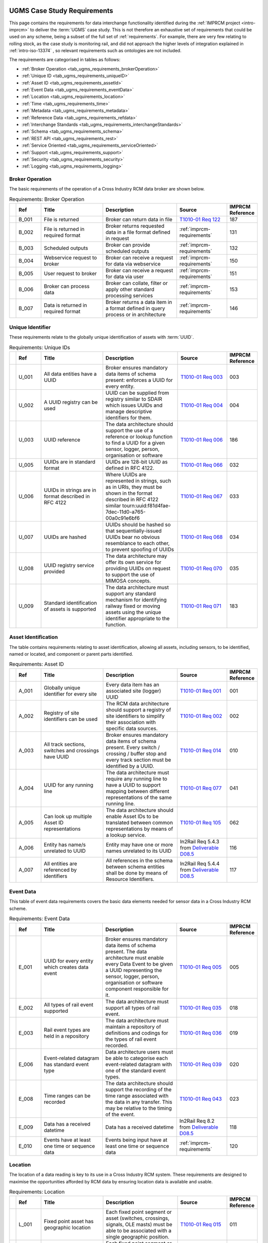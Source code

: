    .. _requirements-ugms: 

UGMS Case Study Requirements
============================

This page contains the requirements for data interchange functionality identified during the :ref:`IMPRCM project <intro-imprcm>` to deliver the :term:`UGMS` case study.  This is not therefore an exhaustive set of requirements that could be used on any scheme, being a subset of the full set of :ref:`requirements`. For example, there are very few relating to rolling stock, as the case study is monitoring rail, and did not approach the higher levels of integration explained in :ref:`intro-iso-13374` , so relevant requirements such as ontologies are not included. 

The requirements are categorised in tables as follows:

- :ref:`Broker Operation <tab_ugms_requirements_brokerOperation>`
- :ref:`Unique ID <tab_ugms_requirements_uniqueID>`
- :ref:`Asset ID <tab_ugms_requirements_assetId>`
- :ref:`Event Data <tab_ugms_requirements_eventData>`
- :ref:`Location <tab_ugms_requirements_location>`
- :ref:`Time <tab_ugms_requirements_time>`
- :ref:`Metadata <tab_ugms_requirements_metadata>`
- :ref:`Reference Data <tab_ugms_requirements_refdata>`
- :ref:`Interchange Standards <tab_ugms_requirements_interchangeStandards>`
- :ref:`Schema <tab_ugms_requirements_schema>`
- :ref:`REST API <tab_ugms_requirements_rest>`
- :ref:`Service Oriented <tab_ugms_requirements_serviceOriented>`
- :ref:`Support <tab_ugms_requirements_support>`
- :ref:`Security <tab_ugms_requirements_security>`
- :ref:`Logging <tab_ugms_requirements_logging>`








Broker Operation
-----------------

The basic requirements of the operation of a Cross Industry RCM data broker are shown below. 

.. table:: Requirements: Broker Operation
   :class: table-hover
   :name: tab_ugms_requirements_brokerOperation
   :widths: 1 4 10 12 8 4


   +------------+------+----------------------------------------------------------------+--------------------------------------------------------------------------------------------------------------------------------------------------------------------------------------------------------------------------------------------------------------------------------------------------------------------------------------------------------------------------------------------------------------------------------+----------------------------------------------------------------------------------------------------------------------------------------------+----------------+
   |            |Ref   |Title                                                           |Description                                                                                                                                                                                                                                                                                                                                                                                                                     |Source                                                                                                                                        |IMPRCM Reference|
   +============+======+================================================================+================================================================================================================================================================================================================================================================================================================================================================================================================================+==============================================================================================================================================+================+
   |.. _req-187:|B_001 |File is returned                                                |Broker can return data in file                                                                                                                                                                                                                                                                                                                                                                                                  |`T1010-01 Req 122 <\_static/T1010/T1010-01/2015-03-report-t1010-RCM-architecture-requirements.pdf#page=142>`_                                 |187             |
   +------------+------+----------------------------------------------------------------+--------------------------------------------------------------------------------------------------------------------------------------------------------------------------------------------------------------------------------------------------------------------------------------------------------------------------------------------------------------------------------------------------------------------------------+----------------------------------------------------------------------------------------------------------------------------------------------+----------------+
   |.. _req-131:|B_002 |File is returned in required format                             |Broker returns requested data in a file format defined in request                                                                                                                                                                                                                                                                                                                                                               |:ref:`imprcm-requirements`                                                                                                                    |131             |
   +------------+------+----------------------------------------------------------------+--------------------------------------------------------------------------------------------------------------------------------------------------------------------------------------------------------------------------------------------------------------------------------------------------------------------------------------------------------------------------------------------------------------------------------+----------------------------------------------------------------------------------------------------------------------------------------------+----------------+
   |.. _req-132:|B_003 |Scheduled outputs                                               |Broker can provide scheduled  outputs                                                                                                                                                                                                                                                                                                                                                                                           |:ref:`imprcm-requirements`                                                                                                                    |132             |
   +------------+------+----------------------------------------------------------------+--------------------------------------------------------------------------------------------------------------------------------------------------------------------------------------------------------------------------------------------------------------------------------------------------------------------------------------------------------------------------------------------------------------------------------+----------------------------------------------------------------------------------------------------------------------------------------------+----------------+
   |.. _req-150:|B_004 |Webservice request to broker                                    |Broker can receive a request for data via webservice                                                                                                                                                                                                                                                                                                                                                                            |:ref:`imprcm-requirements`                                                                                                                    |150             |
   +------------+------+----------------------------------------------------------------+--------------------------------------------------------------------------------------------------------------------------------------------------------------------------------------------------------------------------------------------------------------------------------------------------------------------------------------------------------------------------------------------------------------------------------+----------------------------------------------------------------------------------------------------------------------------------------------+----------------+
   |.. _req-151:|B_005 |User request to broker                                          |Broker can receive a request for data via user                                                                                                                                                                                                                                                                                                                                                                                  |:ref:`imprcm-requirements`                                                                                                                    |151             |
   +------------+------+----------------------------------------------------------------+--------------------------------------------------------------------------------------------------------------------------------------------------------------------------------------------------------------------------------------------------------------------------------------------------------------------------------------------------------------------------------------------------------------------------------+----------------------------------------------------------------------------------------------------------------------------------------------+----------------+
   |.. _req-153:|B_006 |Broker can process data                                         |Broker can collate, filter or apply other standard processing services                                                                                                                                                                                                                                                                                                                                                          |:ref:`imprcm-requirements`                                                                                                                    |153             |
   +------------+------+----------------------------------------------------------------+--------------------------------------------------------------------------------------------------------------------------------------------------------------------------------------------------------------------------------------------------------------------------------------------------------------------------------------------------------------------------------------------------------------------------------+----------------------------------------------------------------------------------------------------------------------------------------------+----------------+
   |.. _req-146:|B_007 |Data is returned in required format                             |Broker returns a data item in a format defined in query process or in architecture                                                                                                                                                                                                                                                                                                                                              |:ref:`imprcm-requirements`                                                                                                                    |146             |
   +------------+------+----------------------------------------------------------------+--------------------------------------------------------------------------------------------------------------------------------------------------------------------------------------------------------------------------------------------------------------------------------------------------------------------------------------------------------------------------------------------------------------------------------+----------------------------------------------------------------------------------------------------------------------------------------------+----------------+




   
   
   

   


   
Unique Identifier
------------------
   
These requirements relate to the globally unique identification of assets with :term:`UUID`.
   
   
.. table:: Requirements: Unique IDs
   :class: table-hover
   :name: tab_ugms_requirements_uniqueID
   :widths: 1 4 10 12 8 4
   
   
   +------------+------+----------------------------------------------------------------+--------------------------------------------------------------------------------------------------------------------------------------------------------------------------------------------------------------------------------------------------------------------------------------------------------------------------------------------------------------------------------------------------------------------------------+----------------------------------------------------------------------------------------------------------------------------------------------+----------------+
   |            |Ref   |Title                                                           |Description                                                                                                                                                                                                                                                                                                                                                                                                                     |Source                                                                                                                                        |IMPRCM Reference|
   +============+======+================================================================+================================================================================================================================================================================================================================================================================================================================================================================================================================+==============================================================================================================================================+================+
   |.. _req-003:|U_001 |All data entities have a UUID                                   |Broker ensures mandatory data items of schema present: enforces a UUID for every entity.                                                                                                                                                                                                                                                                                                                                        |`T1010-01 Req 003 <\_static/T1010/T1010-01/2015-03-report-t1010-RCM-architecture-requirements.pdf#page=54>`_                                  |003             |
   +------------+------+----------------------------------------------------------------+--------------------------------------------------------------------------------------------------------------------------------------------------------------------------------------------------------------------------------------------------------------------------------------------------------------------------------------------------------------------------------------------------------------------------------+----------------------------------------------------------------------------------------------------------------------------------------------+----------------+
   |.. _req-004:|U_002 |A UUID registry can be used                                     |UUID can be supplied from registry similar to SDAIR which issues UUIDs and manage descriptive identifiers for them.                                                                                                                                                                                                                                                                                                             |`T1010-01 Req 004 <\_static/T1010/T1010-01/2015-03-report-t1010-RCM-architecture-requirements.pdf#page=54>`_                                  |004             |
   +------------+------+----------------------------------------------------------------+--------------------------------------------------------------------------------------------------------------------------------------------------------------------------------------------------------------------------------------------------------------------------------------------------------------------------------------------------------------------------------------------------------------------------------+----------------------------------------------------------------------------------------------------------------------------------------------+----------------+
   |.. _req-186:|U_003 |UUID reference                                                  |The data architecture should support the use of a reference or lookup function to find a UUID for a given sensor, logger, person, organisation or software                                                                                                                                                                                                                                                                      |`T1010-01 Req 006 <\_static/T1010/T1010-01/2015-03-report-t1010-RCM-architecture-requirements.pdf#page=55>`_                                  |186             |
   +------------+------+----------------------------------------------------------------+--------------------------------------------------------------------------------------------------------------------------------------------------------------------------------------------------------------------------------------------------------------------------------------------------------------------------------------------------------------------------------------------------------------------------------+----------------------------------------------------------------------------------------------------------------------------------------------+----------------+
   |.. _req-032:|U_005 |UUIDs are in standard format                                    |UUIDs are 128-bit UUID as defined in RFC 4122.                                                                                                                                                                                                                                                                                                                                                                                  |`T1010-01 Req 066 <\_static/T1010/T1010-01/2015-03-report-t1010-RCM-architecture-requirements.pdf#page=95>`_                                  |032             |
   +------------+------+----------------------------------------------------------------+--------------------------------------------------------------------------------------------------------------------------------------------------------------------------------------------------------------------------------------------------------------------------------------------------------------------------------------------------------------------------------------------------------------------------------+----------------------------------------------------------------------------------------------------------------------------------------------+----------------+
   |.. _req-033:|U_006 |UUIDs in strings are in format described in RFC 4122            |Where UUIDs are represented in strings, such as in URIs, they must be shown in the format described in RFC 4122 similar tourn:uuid:f81d4fae-7dec-11d0-a765-00a0c91e6bf6                                                                                                                                                                                                                                                         |`T1010-01 Req 067 <\_static/T1010/T1010-01/2015-03-report-t1010-RCM-architecture-requirements.pdf#page=95>`_                                  |033             |
   +------------+------+----------------------------------------------------------------+--------------------------------------------------------------------------------------------------------------------------------------------------------------------------------------------------------------------------------------------------------------------------------------------------------------------------------------------------------------------------------------------------------------------------------+----------------------------------------------------------------------------------------------------------------------------------------------+----------------+
   |.. _req-034:|U_007 |UUIDs are hashed                                                |UUIDs should be hashed so that sequentially-issued UUIDs bear no obvious resemblance to each other, to prevent spoofing of UUIDs                                                                                                                                                                                                                                                                                                |`T1010-01 Req 068 <\_static/T1010/T1010-01/2015-03-report-t1010-RCM-architecture-requirements.pdf#page=95>`_                                  |034             |
   +------------+------+----------------------------------------------------------------+--------------------------------------------------------------------------------------------------------------------------------------------------------------------------------------------------------------------------------------------------------------------------------------------------------------------------------------------------------------------------------------------------------------------------------+----------------------------------------------------------------------------------------------------------------------------------------------+----------------+
   |.. _req-035:|U_008 |UUID registry service provided                                  |The data architecture may offer its own service for providing UUIDs on request to support the use of MIMOSA concepts.                                                                                                                                                                                                                                                                                                           |`T1010-01 Req 070 <\_static/T1010/T1010-01/2015-03-report-t1010-RCM-architecture-requirements.pdf#page=95>`_                                  |035             |
   +------------+------+----------------------------------------------------------------+--------------------------------------------------------------------------------------------------------------------------------------------------------------------------------------------------------------------------------------------------------------------------------------------------------------------------------------------------------------------------------------------------------------------------------+----------------------------------------------------------------------------------------------------------------------------------------------+----------------+
   |.. _req-183:|U_009 |Standard identification of assets is supported                  |The data architecture must support any standard mechanism for identifying railway fixed or moving assets using the unique identifier appropriate to the function.                                                                                                                                                                                                                                                               |`T1010-01 Req 071 <\_static/T1010/T1010-01/2015-03-report-t1010-RCM-architecture-requirements.pdf#page=96>`_                                  |183             |
   +------------+------+----------------------------------------------------------------+--------------------------------------------------------------------------------------------------------------------------------------------------------------------------------------------------------------------------------------------------------------------------------------------------------------------------------------------------------------------------------------------------------------------------------+----------------------------------------------------------------------------------------------------------------------------------------------+----------------+






   

   
   
   
Asset Identification
---------------------

The table contains requirements relating to asset identification, allowing all assets, including sensors, to be identified, named or located, and component  or parent parts identified. 
   

.. table:: Requirements: Asset ID
   :class: table-hover
   :name: tab_ugms_requirements_assetId
   :widths: 1 4 10 12 8 4


   +------------+------+----------------------------------------------------------------+--------------------------------------------------------------------------------------------------------------------------------------------------------------------------------------------------------------------------------------------------------------------------------------------------------------------------------------------------------------------------------------------------------------------------------+----------------------------------------------------------------------------------------------------------------------------------------------+----------------+
   |            |Ref   |Title                                                           |Description                                                                                                                                                                                                                                                                                                                                                                                                                     |Source                                                                                                                                        |IMPRCM Reference|
   +============+======+================================================================+================================================================================================================================================================================================================================================================================================================================================================================================================================+==============================================================================================================================================+================+
   |.. _req-001:|A_001 |Globally unique identifier for every site                       |Every data item has an associated site (logger) UUID                                                                                                                                                                                                                                                                                                                                                                            |`T1010-01 Req 001 <\_static/T1010/T1010-01/2015-03-report-t1010-RCM-architecture-requirements.pdf#page=53>`_                                  |001             |
   +------------+------+----------------------------------------------------------------+--------------------------------------------------------------------------------------------------------------------------------------------------------------------------------------------------------------------------------------------------------------------------------------------------------------------------------------------------------------------------------------------------------------------------------+----------------------------------------------------------------------------------------------------------------------------------------------+----------------+
   |.. _req-002:|A_002 |Registry of site identifiers can be used                        |The RCM data architecture should support a registry of site identifiers to simplify their association with specific data sources.                                                                                                                                                                                                                                                                                               |`T1010-01 Req 002 <\_static/T1010/T1010-01/2015-03-report-t1010-RCM-architecture-requirements.pdf#page=53>`_                                  |002             |
   +------------+------+----------------------------------------------------------------+--------------------------------------------------------------------------------------------------------------------------------------------------------------------------------------------------------------------------------------------------------------------------------------------------------------------------------------------------------------------------------------------------------------------------------+----------------------------------------------------------------------------------------------------------------------------------------------+----------------+
   |.. _req-010:|A_003 |All track sections, switches and crossings have UUID            |Broker ensures mandatory data items of schema present.  Every switch / crossing / buffer stop and every track section must be identified by a UUID.                                                                                                                                                                                                                                                                             |`T1010-01 Req 014 <\_static/T1010/T1010-01/2015-03-report-t1010-RCM-architecture-requirements.pdf#page=76>`_                                  |010             |
   +------------+------+----------------------------------------------------------------+--------------------------------------------------------------------------------------------------------------------------------------------------------------------------------------------------------------------------------------------------------------------------------------------------------------------------------------------------------------------------------------------------------------------------------+----------------------------------------------------------------------------------------------------------------------------------------------+----------------+
   |.. _req-041:|A_004 |UUID for any running line                                       |The data architecture must require any running line to have a UUID to support mapping between different representations of the same running line.                                                                                                                                                                                                                                                                               |`T1010-01 Req 077 <\_static/T1010/T1010-01/2015-03-report-t1010-RCM-architecture-requirements.pdf#page=97>`_                                  |041             |
   +------------+------+----------------------------------------------------------------+--------------------------------------------------------------------------------------------------------------------------------------------------------------------------------------------------------------------------------------------------------------------------------------------------------------------------------------------------------------------------------------------------------------------------------+----------------------------------------------------------------------------------------------------------------------------------------------+----------------+
   |.. _req-062:|A_005 |Can look up multiple Asset ID representations                   |The data architecture should enable Asset IDs to be translated between common representations by means of a lookup service.                                                                                                                                                                                                                                                                                                     |`T1010-01 Req 105 <\_static/T1010/T1010-01/2015-03-report-t1010-RCM-architecture-requirements.pdf#page=122>`_                                 |062             |
   +------------+------+----------------------------------------------------------------+--------------------------------------------------------------------------------------------------------------------------------------------------------------------------------------------------------------------------------------------------------------------------------------------------------------------------------------------------------------------------------------------------------------------------------+----------------------------------------------------------------------------------------------------------------------------------------------+----------------+
   |.. _req-116:|A_006 |Entity has name/s unrelated to UUID                             |Entity may have one or more names unrelated to its UUID                                                                                                                                                                                                                                                                                                                                                                         |In2Rail Req 5.4.3 from `Deliverable D08.5  <http://www.in2rail.eu/Page.aspx?CAT=DELIVERABLES&IdPage=69d2e365-3355-45d4-bb3c-5d4ba797a3ac>`_   |116             |
   +------------+------+----------------------------------------------------------------+--------------------------------------------------------------------------------------------------------------------------------------------------------------------------------------------------------------------------------------------------------------------------------------------------------------------------------------------------------------------------------------------------------------------------------+----------------------------------------------------------------------------------------------------------------------------------------------+----------------+
   |.. _req-117:|A_007 |All entities are referenced by identifiers                      |All references in the schema between schema entities shall be done by means of Resource Identifiers.                                                                                                                                                                                                                                                                                                                            |In2Rail Req 5.4.4 from `Deliverable D08.5  <http://www.in2rail.eu/Page.aspx?CAT=DELIVERABLES&IdPage=69d2e365-3355-45d4-bb3c-5d4ba797a3ac>`_   |117             |
   +------------+------+----------------------------------------------------------------+--------------------------------------------------------------------------------------------------------------------------------------------------------------------------------------------------------------------------------------------------------------------------------------------------------------------------------------------------------------------------------------------------------------------------------+----------------------------------------------------------------------------------------------------------------------------------------------+----------------+




   
   
   
   
   
   
   
Event Data
------------
   
This table of event data requirements covers the basic data elements needed for sensor data in a Cross Industry RCM scheme.
   

.. table:: Requirements: Event Data
   :class: table-hover
   :name: tab_ugms_requirements_eventData
   :widths: 1 4 10 12 8 4

   
   +------------+------+----------------------------------------------------------------+--------------------------------------------------------------------------------------------------------------------------------------------------------------------------------------------------------------------------------------------------------------------------------------------------------------------------------------------------------------------------------------------------------------------------------+----------------------------------------------------------------------------------------------------------------------------------------------+----------------+
   |            |Ref   |Title                                                           |Description                                                                                                                                                                                                                                                                                                                                                                                                                     |Source                                                                                                                                        |IMPRCM Reference|
   +============+======+================================================================+================================================================================================================================================================================================================================================================================================================================================================================================================================+==============================================================================================================================================+================+
   |.. _req-005:|E_001 |UUID for every entity which creates data event                  |Broker ensures mandatory data items of schema present.  The data architecture must enable every Data Event to be given a UUID representing the sensor, logger, person, organisation or software component responsible for it.                                                                                                                                                                                                   |`T1010-01 Req 005 <\_static/T1010/T1010-01/2015-03-report-t1010-RCM-architecture-requirements.pdf#page=55>`_                                  |005             |
   +------------+------+----------------------------------------------------------------+--------------------------------------------------------------------------------------------------------------------------------------------------------------------------------------------------------------------------------------------------------------------------------------------------------------------------------------------------------------------------------------------------------------------------------+----------------------------------------------------------------------------------------------------------------------------------------------+----------------+
   |.. _req-018:|E_002 |All types of rail event supported                               |The data architecture must support all types of rail event.                                                                                                                                                                                                                                                                                                                                                                     |`T1010-01 Req 035 <\_static/T1010/T1010-01/2015-03-report-t1010-RCM-architecture-requirements.pdf#page=82>`_                                  |018             |
   +------------+------+----------------------------------------------------------------+--------------------------------------------------------------------------------------------------------------------------------------------------------------------------------------------------------------------------------------------------------------------------------------------------------------------------------------------------------------------------------------------------------------------------------+----------------------------------------------------------------------------------------------------------------------------------------------+----------------+
   |.. _req-019:|E_003 |Rail event types are held in a repository                       |The data architecture must maintain a repository of definitions and codings for the types of rail event recorded.                                                                                                                                                                                                                                                                                                               |`T1010-01 Req 036 <\_static/T1010/T1010-01/2015-03-report-t1010-RCM-architecture-requirements.pdf#page=82>`_                                  |019             |
   +------------+------+----------------------------------------------------------------+--------------------------------------------------------------------------------------------------------------------------------------------------------------------------------------------------------------------------------------------------------------------------------------------------------------------------------------------------------------------------------------------------------------------------------+----------------------------------------------------------------------------------------------------------------------------------------------+----------------+
   |.. _req-020:|E_006 |Event-related datagram has standard event type                  |Data architecture users must be able to categorise each event-related datagram with one of the standard event types.                                                                                                                                                                                                                                                                                                            |`T1010-01 Req 039 <\_static/T1010/T1010-01/2015-03-report-t1010-RCM-architecture-requirements.pdf#page=83>`_                                  |020             |
   +------------+------+----------------------------------------------------------------+--------------------------------------------------------------------------------------------------------------------------------------------------------------------------------------------------------------------------------------------------------------------------------------------------------------------------------------------------------------------------------------------------------------------------------+----------------------------------------------------------------------------------------------------------------------------------------------+----------------+
   |.. _req-023:|E_008 |Time ranges can be recorded                                     |The data architecture should support the recording of the time range associated with the data in any transfer. This may be relative to the timing of the event.                                                                                                                                                                                                                                                                 |`T1010-01 Req 043 <\_static/T1010/T1010-01/2015-03-report-t1010-RCM-architecture-requirements.pdf#page=83>`_                                  |023             |
   +------------+------+----------------------------------------------------------------+--------------------------------------------------------------------------------------------------------------------------------------------------------------------------------------------------------------------------------------------------------------------------------------------------------------------------------------------------------------------------------------------------------------------------------+----------------------------------------------------------------------------------------------------------------------------------------------+----------------+
   |.. _req-118:|E_009 |Data has a received datetime                                    |Data has a received datetime                                                                                                                                                                                                                                                                                                                                                                                                    |In2Rail Req 8.2 from `Deliverable D08.5  <http://www.in2rail.eu/Page.aspx?CAT=DELIVERABLES&IdPage=69d2e365-3355-45d4-bb3c-5d4ba797a3ac>`_     |118             |
   +------------+------+----------------------------------------------------------------+--------------------------------------------------------------------------------------------------------------------------------------------------------------------------------------------------------------------------------------------------------------------------------------------------------------------------------------------------------------------------------------------------------------------------------+----------------------------------------------------------------------------------------------------------------------------------------------+----------------+
   |.. _req-120:|E_010 |Events have at least one time or sequence data                  |Events being input have at least one time or sequence data                                                                                                                                                                                                                                                                                                                                                                      |:ref:`imprcm-requirements`                                                                                                                    |120             |
   +------------+------+----------------------------------------------------------------+--------------------------------------------------------------------------------------------------------------------------------------------------------------------------------------------------------------------------------------------------------------------------------------------------------------------------------------------------------------------------------------------------------------------------------+----------------------------------------------------------------------------------------------------------------------------------------------+----------------+






  

   
   
   
Location
---------

   
The location of a data reading is key to its use in a Cross Industry RCM system. These requirements are designed to maximise the opportunities afforded by RCM data by ensuring location data is available and usable. 
   

.. table:: Requirements: Location
   :class: table-hover
   :name: tab_ugms_requirements_location
   :widths: 1 4 10 12 8 4

   
   +------------+------+----------------------------------------------------------------+--------------------------------------------------------------------------------------------------------------------------------------------------------------------------------------------------------------------------------------------------------------------------------------------------------------------------------------------------------------------------------------------------------------------------------+----------------------------------------------------------------------------------------------------------------------------------------------+----------------+
   |            |Ref   |Title                                                           |Description                                                                                                                                                                                                                                                                                                                                                                                                                     |Source                                                                                                                                        |IMPRCM Reference|
   +============+======+================================================================+================================================================================================================================================================================================================================================================================================================================================================================================================================+==============================================================================================================================================+================+
   |.. _req-011:|L_001 |Fixed point asset has geographic location                       |Each fixed point segment or asset (switches, crossings, signals, OLE masts) must be able to be associated with a single geographic position.                                                                                                                                                                                                                                                                                    |`T1010-01 Req 015 <\_static/T1010/T1010-01/2015-03-report-t1010-RCM-architecture-requirements.pdf#page=77>`_                                  |011             |
   +------------+------+----------------------------------------------------------------+--------------------------------------------------------------------------------------------------------------------------------------------------------------------------------------------------------------------------------------------------------------------------------------------------------------------------------------------------------------------------------------------------------------------------------+----------------------------------------------------------------------------------------------------------------------------------------------+----------------+
   |.. _req-012:|L_002 |Fixed asset has a linear / transverse position                  |Each fixed point segment or asset (switches, crossings, signals, OLE masts) must be able to be associated with a Linear Positioning position on the railway network, together with a transverse offset, conventionally taken from the track bed centre line, with negative distances to the left and positive to the right of the line when looking in the direction of increasing linear distance.                             |`T1010-01 Req 016 <\_static/T1010/T1010-01/2015-03-report-t1010-RCM-architecture-requirements.pdf#page=77>`_                                  |012             |
   +------------+------+----------------------------------------------------------------+--------------------------------------------------------------------------------------------------------------------------------------------------------------------------------------------------------------------------------------------------------------------------------------------------------------------------------------------------------------------------------------------------------------------------------+----------------------------------------------------------------------------------------------------------------------------------------------+----------------+
   |.. _req-015:|L_003 |Linear asset section identification                             |Section of linear asset is identified with track location                                                                                                                                                                                                                                                                                                                                                                       |`T1010-01 Req 019 <\_static/T1010/T1010-01/2015-03-report-t1010-RCM-architecture-requirements.pdf#page=78>`_                                  |015             |
   +------------+------+----------------------------------------------------------------+--------------------------------------------------------------------------------------------------------------------------------------------------------------------------------------------------------------------------------------------------------------------------------------------------------------------------------------------------------------------------------------------------------------------------------+----------------------------------------------------------------------------------------------------------------------------------------------+----------------+
   |.. _req-016:|L_004 |Linear asset refs are standard                                  |References to linear assets must conform to Network Rail standards                                                                                                                                                                                                                                                                                                                                                              |`T1010-01 Req 020 <\_static/T1010/T1010-01/2015-03-report-t1010-RCM-architecture-requirements.pdf#page=78>`_                                  |016             |
   +------------+------+----------------------------------------------------------------+--------------------------------------------------------------------------------------------------------------------------------------------------------------------------------------------------------------------------------------------------------------------------------------------------------------------------------------------------------------------------------------------------------------------------------+----------------------------------------------------------------------------------------------------------------------------------------------+----------------+
   |.. _req-030:|L_005 |Asset has single geographic position                            |Single geographical position to refer to an asset's position and to locate other assets nearby or associated with it.                                                                                                                                                                                                                                                                                                           |`T1010-01 Req 064 <\_static/T1010/T1010-01/2015-03-report-t1010-RCM-architecture-requirements.pdf#page=94>`_                                  |030             |
   +------------+------+----------------------------------------------------------------+--------------------------------------------------------------------------------------------------------------------------------------------------------------------------------------------------------------------------------------------------------------------------------------------------------------------------------------------------------------------------------------------------------------------------------+----------------------------------------------------------------------------------------------------------------------------------------------+----------------+
   |.. _req-031:|L_006 |Geographic location accords with  ISO 6709                      |Geographic locations (expressed in earth-centred co-ordinates) must be expressed using the form defined in ISO 6709 in the data architecture.                                                                                                                                                                                                                                                                                   |`T1010-01 Req 065 <\_static/T1010/T1010-01/2015-03-report-t1010-RCM-architecture-requirements.pdf#page=94>`_                                  |031             |
   +------------+------+----------------------------------------------------------------+--------------------------------------------------------------------------------------------------------------------------------------------------------------------------------------------------------------------------------------------------------------------------------------------------------------------------------------------------------------------------------------------------------------------------------+----------------------------------------------------------------------------------------------------------------------------------------------+----------------+
   |.. _req-037:|L_007 |Railway network position definition                             |Position on railway network defined according to Network Rail standard                                                                                                                                                                                                                                                                                                                                                          |`T1010-01 Req 073 <\_static/T1010/T1010-01/2015-03-report-t1010-RCM-architecture-requirements.pdf#page=96>`_                                  |037             |
   +------------+------+----------------------------------------------------------------+--------------------------------------------------------------------------------------------------------------------------------------------------------------------------------------------------------------------------------------------------------------------------------------------------------------------------------------------------------------------------------------------------------------------------------+----------------------------------------------------------------------------------------------------------------------------------------------+----------------+
   |.. _req-038:|L_008 |Track position defined as Miles:chains, Miles+yards or km.mmm.  |Track positions must be able to be represented as Miles:chains, Miles+yards or km.mmm.                                                                                                                                                                                                                                                                                                                                          |`T1010-01 Req 074 <\_static/T1010/T1010-01/2015-03-report-t1010-RCM-architecture-requirements.pdf#page=96>`_                                  |038             |
   +------------+------+----------------------------------------------------------------+--------------------------------------------------------------------------------------------------------------------------------------------------------------------------------------------------------------------------------------------------------------------------------------------------------------------------------------------------------------------------------------------------------------------------------+----------------------------------------------------------------------------------------------------------------------------------------------+----------------+
   |.. _req-039:|L_009 |Running Line is identified with standard naming mechanism       |Running Line is identified using a standard naming mechanism. The field name indicates which                                                                                                                                                                                                                                                                                                                                    |`T1010-01 Req 075 <\_static/T1010/T1010-01/2015-03-report-t1010-RCM-architecture-requirements.pdf#page=96>`_                                  |039             |
   +------------+------+----------------------------------------------------------------+--------------------------------------------------------------------------------------------------------------------------------------------------------------------------------------------------------------------------------------------------------------------------------------------------------------------------------------------------------------------------------------------------------------------------------+----------------------------------------------------------------------------------------------------------------------------------------------+----------------+
   |.. _req-040:|L_010 |Running Line naming conventions                                 |The data architecture should recommend naming conventions for field names to indicate which naming mechanism they refer to.                                                                                                                                                                                                                                                                                                     |`T1010-01 Req 076 <\_static/T1010/T1010-01/2015-03-report-t1010-RCM-architecture-requirements.pdf#page=97>`_                                  |040             |
   +------------+------+----------------------------------------------------------------+--------------------------------------------------------------------------------------------------------------------------------------------------------------------------------------------------------------------------------------------------------------------------------------------------------------------------------------------------------------------------------------------------------------------------------+----------------------------------------------------------------------------------------------------------------------------------------------+----------------+
   |.. _req-042:|L_011 |Route section identification                                    |Sections of railway route are identified as running between a number of topological locations, with a directionality indicator and an optional track indicator (for example, KINGSX->FINSBPK or KINGSX->(FL)->PBORO) or by Sectional Appendix route identifier.                                                                                                                                                                 |`T1010-01 Req 078 <\_static/T1010/T1010-01/2015-03-report-t1010-RCM-architecture-requirements.pdf#page=98>`_                                  |042             |
   +------------+------+----------------------------------------------------------------+--------------------------------------------------------------------------------------------------------------------------------------------------------------------------------------------------------------------------------------------------------------------------------------------------------------------------------------------------------------------------------------------------------------------------------+----------------------------------------------------------------------------------------------------------------------------------------------+----------------+
   |.. _req-043:|L_012 |Topological link directionality is consistent                   |The directionality of topological links are indicated as either unknown, irrelevant, from first to last, from last to first, or both directions                                                                                                                                                                                                                                                                                 |`T1010-01 Req 079 <\_static/T1010/T1010-01/2015-03-report-t1010-RCM-architecture-requirements.pdf#page=98>`_                                  |043             |
   +------------+------+----------------------------------------------------------------+--------------------------------------------------------------------------------------------------------------------------------------------------------------------------------------------------------------------------------------------------------------------------------------------------------------------------------------------------------------------------------------------------------------------------------+----------------------------------------------------------------------------------------------------------------------------------------------+----------------+
   |.. _req-044:|L_013 |Track indicator is Track ID / operational line identifier       |When a track indicator is used it is either a Track ID in GEOGIS format or an operational line identifier as shown in the Network Rail Sectional Appendix for the route concerned.                                                                                                                                                                                                                                              |`T1010-01 Req 080 <\_static/T1010/T1010-01/2015-03-report-t1010-RCM-architecture-requirements.pdf#page=98>`_                                  |044             |
   +------------+------+----------------------------------------------------------------+--------------------------------------------------------------------------------------------------------------------------------------------------------------------------------------------------------------------------------------------------------------------------------------------------------------------------------------------------------------------------------------------------------------------------------+----------------------------------------------------------------------------------------------------------------------------------------------+----------------+





   

   
   
   
Time
------  

   
Ensuring that time data is present and properly configured is important for the use of Cross Industry RCM data - these requirements will ensure the required time data is present and can be used. 
   

.. table:: Requirements: Time
   :class: table-hover
   :name: tab_ugms_requirements_time
   :widths: 1 4 10 12 8 4

   
   +------------+------+----------------------------------------------------------------+--------------------------------------------------------------------------------------------------------------------------------------------------------------------------------------------------------------------------------------------------------------------------------------------------------------------------------------------------------------------------------------------------------------------------------+----------------------------------------------------------------------------------------------------------------------------------------------+----------------+
   |            |Ref   |Title                                                           |Description                                                                                                                                                                                                                                                                                                                                                                                                                     |Source                                                                                                                                        |IMPRCM Reference|
   +============+======+================================================================+================================================================================================================================================================================================================================================================================================================================================================================================================================+==============================================================================================================================================+================+
   |.. _req-021:|T_001 |Events can be timestamped and sequenced                         |The data architecture must support the time-stamping and sequencing of events.                                                                                                                                                                                                                                                                                                                                                  |`T1010-01 Req 041 <\_static/T1010/T1010-01/2015-03-report-t1010-RCM-architecture-requirements.pdf#page=83>`_                                  |021             |
   +------------+------+----------------------------------------------------------------+--------------------------------------------------------------------------------------------------------------------------------------------------------------------------------------------------------------------------------------------------------------------------------------------------------------------------------------------------------------------------------------------------------------------------------+----------------------------------------------------------------------------------------------------------------------------------------------+----------------+
   |.. _req-022:|T_002 |As recorded / best estimate timestamping supported              |The data architecture must support the use of as-recorded and best estimate timestamps.                                                                                                                                                                                                                                                                                                                                         |`T1010-01 Req 042 <\_static/T1010/T1010-01/2015-03-report-t1010-RCM-architecture-requirements.pdf#page=83>`_                                  |022             |
   +------------+------+----------------------------------------------------------------+--------------------------------------------------------------------------------------------------------------------------------------------------------------------------------------------------------------------------------------------------------------------------------------------------------------------------------------------------------------------------------------------------------------------------------+----------------------------------------------------------------------------------------------------------------------------------------------+----------------+
   |.. _req-024:|T_003 |ISO 8601 is mandatory for time                                  |The data architecture must record times, offsets and durations of data in accordance with ISO 8601.                                                                                                                                                                                                                                                                                                                             |`T1010-01 Req 044 <\_static/T1010/T1010-01/2015-03-report-t1010-RCM-architecture-requirements.pdf#page=83>`_                                  |024             |
   +------------+------+----------------------------------------------------------------+--------------------------------------------------------------------------------------------------------------------------------------------------------------------------------------------------------------------------------------------------------------------------------------------------------------------------------------------------------------------------------------------------------------------------------+----------------------------------------------------------------------------------------------------------------------------------------------+----------------+
   |.. _req-025:|T_004 |Times must be expressed in UCT or with an offset from UCT       |Times must always either be expressed in Universal Coordinated Time (UTC) (roughly equivalent in the UK to Greenwich Mean Time), which is indicated in an ISO 8601-compliant time by the indication Z (HH:MM:SSZ); or have an explicit offset from UTC specified. For example, a time in Greenwich Mean Time would be expressed as HH:MM:SS+00:00 or HH:MM:SS+00; in British Summer Time would be HH:MM:SS+01:00 or HH:MM:SS+01.|`T1010-01 Req 058 <\_static/T1010/T1010-01/2015-03-report-t1010-RCM-architecture-requirements.pdf#page=93>`_                                  |025             |
   +------------+------+----------------------------------------------------------------+--------------------------------------------------------------------------------------------------------------------------------------------------------------------------------------------------------------------------------------------------------------------------------------------------------------------------------------------------------------------------------------------------------------------------------+----------------------------------------------------------------------------------------------------------------------------------------------+----------------+
   |.. _req-026:|T_005 |Datetimes are compliant with ISO8601 & T & time                 |Combined dates and times (timestamps) must be represented as a Date element (as above), a T separator and a Time element  i.e. similar to YYYY-MM-DDTHH:MM:SSZ or YYYYMMDDTHHMMSSZ. Text that is referred to on dates: YYYYMMDD or YYYY-MM-DD.  Years must always be expressed with 4 digits.  The date may be truncated to refer to a whole month (in which case only the form YYYY-MM is allowed, not YYYYMM) or a whole year.|`T1010-01 Req 059 <\_static/T1010/T1010-01/2015-03-report-t1010-RCM-architecture-requirements.pdf#page=93>`_                                  |026             |
   +------------+------+----------------------------------------------------------------+--------------------------------------------------------------------------------------------------------------------------------------------------------------------------------------------------------------------------------------------------------------------------------------------------------------------------------------------------------------------------------------------------------------------------------+----------------------------------------------------------------------------------------------------------------------------------------------+----------------+
   |.. _req-027:|T_006 |As recorded /best estimate times use standard nomenclature      |Standard nomenclature is used for as recorded and best estimate times                                                                                                                                                                                                                                                                                                                                                           |`T1010-01 Req 060 <\_static/T1010/T1010-01/2015-03-report-t1010-RCM-architecture-requirements.pdf#page=93>`_                                  |027             |
   +------------+------+----------------------------------------------------------------+--------------------------------------------------------------------------------------------------------------------------------------------------------------------------------------------------------------------------------------------------------------------------------------------------------------------------------------------------------------------------------------------------------------------------------+----------------------------------------------------------------------------------------------------------------------------------------------+----------------+
   |.. _req-028:|T_007 |Times can be offset                                             |Times can be offset                                                                                                                                                                                                                                                                                                                                                                                                             |`T1010-01 Req 061 <\_static/T1010/T1010-01/2015-03-report-t1010-RCM-architecture-requirements.pdf#page=94>`_                                  |028             |
   +------------+------+----------------------------------------------------------------+--------------------------------------------------------------------------------------------------------------------------------------------------------------------------------------------------------------------------------------------------------------------------------------------------------------------------------------------------------------------------------------------------------------------------------+----------------------------------------------------------------------------------------------------------------------------------------------+----------------+
   |.. _req-029:|T_008 |Standard nomenclature is used for offsets                       |Standard nomenclature is used for offset times                                                                                                                                                                                                                                                                                                                                                                                  |`T1010-01 Req 062 <\_static/T1010/T1010-01/2015-03-report-t1010-RCM-architecture-requirements.pdf#page=94>`_                                  |029             |
   +------------+------+----------------------------------------------------------------+--------------------------------------------------------------------------------------------------------------------------------------------------------------------------------------------------------------------------------------------------------------------------------------------------------------------------------------------------------------------------------------------------------------------------------+----------------------------------------------------------------------------------------------------------------------------------------------+----------------+






  
   
   
   
   
Metadata
---------
   
This table specifies the mandatory and optional metadata items, and associated standards. 
   

.. table:: Requirements: Metadata
   :class: table-hover
   :name: tab_ugms_requirements_metadata
   :widths: 1 4 10 12 8 4

  
   +------------+------+----------------------------------------------------------------+--------------------------------------------------------------------------------------------------------------------------------------------------------------------------------------------------------------------------------------------------------------------------------------------------------------------------------------------------------------------------------------------------------------------------------+----------------------------------------------------------------------------------------------------------------------------------------------+----------------+
   |            |Ref   |Title                                                           |Description                                                                                                                                                                                                                                                                                                                                                                                                                     |Source                                                                                                                                        |IMPRCM Reference|
   +============+======+================================================================+================================================================================================================================================================================================================================================================================================================================================================================================================================+==============================================================================================================================================+================+
   |.. _req-047:|M_001 |Any data interchange supports metadata                          |The data architecture supports the application of metadata items to any data interchange.                                                                                                                                                                                                                                                                                                                                       |`T1010-01 Req 087 <\_static/T1010/T1010-01/2015-03-report-t1010-RCM-architecture-requirements.pdf#page=106>`_                                 |047             |
   +------------+------+----------------------------------------------------------------+--------------------------------------------------------------------------------------------------------------------------------------------------------------------------------------------------------------------------------------------------------------------------------------------------------------------------------------------------------------------------------------------------------------------------------+----------------------------------------------------------------------------------------------------------------------------------------------+----------------+
   |.. _req-048:|M_002 |Mandatory metadata is present                                   |Broker ensures mandatory metadata item present                                                                                                                                                                                                                                                                                                                                                                                  |`T1010-01 Req 088 <\_static/T1010/T1010-01/2015-03-report-t1010-RCM-architecture-requirements.pdf#page=106>`_                                 |048             |
   +------------+------+----------------------------------------------------------------+--------------------------------------------------------------------------------------------------------------------------------------------------------------------------------------------------------------------------------------------------------------------------------------------------------------------------------------------------------------------------------------------------------------------------------+----------------------------------------------------------------------------------------------------------------------------------------------+----------------+
   |.. _req-049:|M_003 |Ownership metadata must conform to standards                    |Ownership metadata in right format is supported and must conform to Dublin Core or PROV standards                                                                                                                                                                                                                                                                                                                               |`T1010-01 Req 089 <\_static/T1010/T1010-01/2015-03-report-t1010-RCM-architecture-requirements.pdf#page=106>`_                                 |049             |
   +------------+------+----------------------------------------------------------------+--------------------------------------------------------------------------------------------------------------------------------------------------------------------------------------------------------------------------------------------------------------------------------------------------------------------------------------------------------------------------------------------------------------------------------+----------------------------------------------------------------------------------------------------------------------------------------------+----------------+
   |.. _req-050:|M_004 |Licensing /usage  metadata must conform to standards            |Licensing and usage restrictions metadata in right format is supported and must conform to Dublin Core Rights holder specification                                                                                                                                                                                                                                                                                              |`T1010-01 Req 090 <\_static/T1010/T1010-01/2015-03-report-t1010-RCM-architecture-requirements.pdf#page=106>`_                                 |050             |
   +------------+------+----------------------------------------------------------------+--------------------------------------------------------------------------------------------------------------------------------------------------------------------------------------------------------------------------------------------------------------------------------------------------------------------------------------------------------------------------------------------------------------------------------+----------------------------------------------------------------------------------------------------------------------------------------------+----------------+
   |.. _req-051:|M_005 |Engineering and scaling metadata conforms to MIMOSA             |Engineering and scaling metadata in right format according to MIMOSA is mandatory                                                                                                                                                                                                                                                                                                                                               |`T1010-01 Req 091 <\_static/T1010/T1010-01/2015-03-report-t1010-RCM-architecture-requirements.pdf#page=106>`_                                 |051             |
   +------------+------+----------------------------------------------------------------+--------------------------------------------------------------------------------------------------------------------------------------------------------------------------------------------------------------------------------------------------------------------------------------------------------------------------------------------------------------------------------------------------------------------------------+----------------------------------------------------------------------------------------------------------------------------------------------+----------------+
   |.. _req-122:|M_006 |Engineering and scaling metadata conforms to UCUM               | Engineering and scaling metadata in UCUM format is supported                                                                                                                                                                                                                                                                                                                                                                   |:ref:`imprcm-requirements`                                                                                                                    |122             |
   +------------+------+----------------------------------------------------------------+--------------------------------------------------------------------------------------------------------------------------------------------------------------------------------------------------------------------------------------------------------------------------------------------------------------------------------------------------------------------------------------------------------------------------------+----------------------------------------------------------------------------------------------------------------------------------------------+----------------+
   |.. _req-052:|M_007 |Data Quality indicator metadata must conform to standards       |Data Quality indicator metadata in accordance with MIMOSA is supported                                                                                                                                                                                                                                                                                                                                                          |`T1010-01 Req 092 <\_static/T1010/T1010-01/2015-03-report-t1010-RCM-architecture-requirements.pdf#page=106>`_                                 |052             |
   +------------+------+----------------------------------------------------------------+--------------------------------------------------------------------------------------------------------------------------------------------------------------------------------------------------------------------------------------------------------------------------------------------------------------------------------------------------------------------------------------------------------------------------------+----------------------------------------------------------------------------------------------------------------------------------------------+----------------+
   |.. _req-053:|M_008 |Data Quality metrics defined by data interchangers              |The data architecture must support the use of data quality metrics defined as required by data interchangers.                                                                                                                                                                                                                                                                                                                   |`T1010-01 Req 093 <\_static/T1010/T1010-01/2015-03-report-t1010-RCM-architecture-requirements.pdf#page=106>`_                                 |053             |
   +------------+------+----------------------------------------------------------------+--------------------------------------------------------------------------------------------------------------------------------------------------------------------------------------------------------------------------------------------------------------------------------------------------------------------------------------------------------------------------------------------------------------------------------+----------------------------------------------------------------------------------------------------------------------------------------------+----------------+
   |.. _req-054:|M_009 |Configuration and explanation metadata must conform to standards|Interchange of configuration and explanation metadata  in accordance with MIMOSA is supported                                                                                                                                                                                                                                                                                                                                   |`T1010-01 Req 094 <\_static/T1010/T1010-01/2015-03-report-t1010-RCM-architecture-requirements.pdf#page=106>`_                                 |054             |
   +------------+------+----------------------------------------------------------------+--------------------------------------------------------------------------------------------------------------------------------------------------------------------------------------------------------------------------------------------------------------------------------------------------------------------------------------------------------------------------------------------------------------------------------+----------------------------------------------------------------------------------------------------------------------------------------------+----------------+




   
   
   
   
Reference Data
---------------
   
The reference data requirements will ensure that the RCM data can be used at higher levels of integration.
   

.. table:: Requirements: Reference Data
   :class: table-hover
   :name: tab_ugms_requirements_refdata
   :widths: 1 4 10 12 8 4

  
   +------------+------+----------------------------------------------------------------+--------------------------------------------------------------------------------------------------------------------------------------------------------------------------------------------------------------------------------------------------------------------------------------------------------------------------------------------------------------------------------------------------------------------------------+----------------------------------------------------------------------------------------------------------------------------------------------+----------------+
   |            |Ref   |Title                                                           |Description                                                                                                                                                                                                                                                                                                                                                                                                                     |Source                                                                                                                                        |IMPRCM Reference|
   +============+======+================================================================+================================================================================================================================================================================================================================================================================================================================================================================================================================+==============================================================================================================================================+================+
   |.. _req-006:|R_001 |Assets of a segment can be looked up                            |The data architecture should support the lookup of specific assets associated with a segment.                                                                                                                                                                                                                                                                                                                                   |`T1010-01 Req 008 <\_static/T1010/T1010-01/2015-03-report-t1010-RCM-architecture-requirements.pdf#page=56>`_                                  |006             |
   +------------+------+----------------------------------------------------------------+--------------------------------------------------------------------------------------------------------------------------------------------------------------------------------------------------------------------------------------------------------------------------------------------------------------------------------------------------------------------------------------------------------------------------------+----------------------------------------------------------------------------------------------------------------------------------------------+----------------+
   |.. _req-013:|R_002 |All segments and assets have a type                             |Segment /asset is identified by a known segment / asset type                                                                                                                                                                                                                                                                                                                                                                    |`T1010-01 Req 017 <\_static/T1010/T1010-01/2015-03-report-t1010-RCM-architecture-requirements.pdf#page=77>`_                                  |013             |
   +------------+------+----------------------------------------------------------------+--------------------------------------------------------------------------------------------------------------------------------------------------------------------------------------------------------------------------------------------------------------------------------------------------------------------------------------------------------------------------------------------------------------------------------+----------------------------------------------------------------------------------------------------------------------------------------------+----------------+
   |.. _req-017:|R_003 |Operational and commercial views of a train are possible        |The data architecture must be able to reference and reflect the operational and commercial views of a train, including correct identification of the train in all the circumstances listed.                                                                                                                                                                                                                                     |`T1010-01 Req 030 <\_static/T1010/T1010-01/2015-03-report-t1010-RCM-architecture-requirements.pdf#page=80>`_                                  |017             |
   +------------+------+----------------------------------------------------------------+--------------------------------------------------------------------------------------------------------------------------------------------------------------------------------------------------------------------------------------------------------------------------------------------------------------------------------------------------------------------------------------------------------------------------------+----------------------------------------------------------------------------------------------------------------------------------------------+----------------+
   |.. _req-045:|R_004 |Support external route-level representation services            |The data architecture must support external services which map between different route-level representations of the railway network.                                                                                                                                                                                                                                                                                            |`T1010-01 Req 081 <\_static/T1010/T1010-01/2015-03-report-t1010-RCM-architecture-requirements.pdf#page=98>`_                                  |045             |
   +------------+------+----------------------------------------------------------------+--------------------------------------------------------------------------------------------------------------------------------------------------------------------------------------------------------------------------------------------------------------------------------------------------------------------------------------------------------------------------------------------------------------------------------+----------------------------------------------------------------------------------------------------------------------------------------------+----------------+
   |.. _req-046:|R_008 |RCM reference data: manage and look up                          |The data architecture must support the management of RCM data reference and lookup data of all types required.                                                                                                                                                                                                                                                                                                                  |`T1010-01 Req 085 <\_static/T1010/T1010-01/2015-03-report-t1010-RCM-architecture-requirements.pdf#page=104>`_                                 |046             |
   +------------+------+----------------------------------------------------------------+--------------------------------------------------------------------------------------------------------------------------------------------------------------------------------------------------------------------------------------------------------------------------------------------------------------------------------------------------------------------------------------------------------------------------------+----------------------------------------------------------------------------------------------------------------------------------------------+----------------+
   |.. _req-139:|R_011 |Asset composition can be drilled up                             |Asset composition can be drilled  up ie explore the hierarchy above an asset.                                                                                                                                                                                                                                                                                                                                                   |:ref:`imprcm-requirements`                                                                                                                    |139             |
   +------------+------+----------------------------------------------------------------+--------------------------------------------------------------------------------------------------------------------------------------------------------------------------------------------------------------------------------------------------------------------------------------------------------------------------------------------------------------------------------------------------------------------------------+----------------------------------------------------------------------------------------------------------------------------------------------+----------------+
   |.. _req-140:|R_012 |Asset composition can be drilled down                           |Asset composition can be drilled  up ie explore the hierarchy below an asset.                                                                                                                                                                                                                                                                                                                                                   |:ref:`imprcm-requirements`                                                                                                                    |140             |
   +------------+------+----------------------------------------------------------------+--------------------------------------------------------------------------------------------------------------------------------------------------------------------------------------------------------------------------------------------------------------------------------------------------------------------------------------------------------------------------------------------------------------------------------+----------------------------------------------------------------------------------------------------------------------------------------------+----------------+





   
   

   
   
   
   
Interchange Standards
----------------------
   
Interchange standards requirements specify alignment with industry and IT standards to maximise the utility and extensibility of any RCM scheme. 
   

.. table:: Requirements: Interchange  Standards
   :class: table-hover
   :name: tab_ugms_requirements_interchangeStandards
   :widths: 1 4 10 12 8 4

 
   +------------+------+----------------------------------------------------------------+--------------------------------------------------------------------------------------------------------------------------------------------------------------------------------------------------------------------------------------------------------------------------------------------------------------------------------------------------------------------------------------------------------------------------------+----------------------------------------------------------------------------------------------------------------------------------------------+----------------+
   |            |Ref   |Title                                                           |Description                                                                                                                                                                                                                                                                                                                                                                                                                     |Source                                                                                                                                        |IMPRCM Reference|
   +============+======+================================================================+================================================================================================================================================================================================================================================================================================================================================================================================================================+==============================================================================================================================================+================+
   |.. _req-071:|I_003 |File formats conform to published standards                     |Broker ensures file formats conform to published standards of the architecture                                                                                                                                                                                                                                                                                                                                                  |`T1010-01 Req 123 <\_static/T1010/T1010-01/2015-03-report-t1010-RCM-architecture-requirements.pdf#page=142>`_                                 |071             |
   +------------+------+----------------------------------------------------------------+--------------------------------------------------------------------------------------------------------------------------------------------------------------------------------------------------------------------------------------------------------------------------------------------------------------------------------------------------------------------------------------------------------------------------------+----------------------------------------------------------------------------------------------------------------------------------------------+----------------+
   |.. _req-072:|I_004 |Rail industry file formats are supported                        |The data architecture must tolerate data being transferred in existing rail industry standard file formats (such as .CIF timetable format).                                                                                                                                                                                                                                                                                     |`T1010-01 Req 124 <\_static/T1010/T1010-01/2015-03-report-t1010-RCM-architecture-requirements.pdf#page=142>`_                                 |072             |
   +------------+------+----------------------------------------------------------------+--------------------------------------------------------------------------------------------------------------------------------------------------------------------------------------------------------------------------------------------------------------------------------------------------------------------------------------------------------------------------------------------------------------------------------+----------------------------------------------------------------------------------------------------------------------------------------------+----------------+
   |.. _req-073:|I_005 |Files have appropriate MIME type                                |File has an identified MIME type appropriate to its actual data type.                                                                                                                                                                                                                                                                                                                                                           |`T1010-01 Req 125 <\_static/T1010/T1010-01/2015-03-report-t1010-RCM-architecture-requirements.pdf#page=142>`_                                 |073             |
   +------------+------+----------------------------------------------------------------+--------------------------------------------------------------------------------------------------------------------------------------------------------------------------------------------------------------------------------------------------------------------------------------------------------------------------------------------------------------------------------------------------------------------------------+----------------------------------------------------------------------------------------------------------------------------------------------+----------------+
   |.. _req-114:|I_007 |TAF / TAP TSI                                                   |Broker allows mapping to and from TAF/TAP TSI standards.                                                                                                                                                                                                                                                                                                                                                                        |In2Rail Req 20.1 from `Deliverable D08.5  <http://www.in2rail.eu/Page.aspx?CAT=DELIVERABLES&IdPage=69d2e365-3355-45d4-bb3c-5d4ba797a3ac>`_    |114             |
   +------------+------+----------------------------------------------------------------+--------------------------------------------------------------------------------------------------------------------------------------------------------------------------------------------------------------------------------------------------------------------------------------------------------------------------------------------------------------------------------------------------------------------------------+----------------------------------------------------------------------------------------------------------------------------------------------+----------------+
   |.. _req-133:|I_008 |RailML                                                          |Data is in alignment with RailML                                                                                                                                                                                                                                                                                                                                                                                                |:ref:`imprcm-requirements`                                                                                                                    |133             |
   +------------+------+----------------------------------------------------------------+--------------------------------------------------------------------------------------------------------------------------------------------------------------------------------------------------------------------------------------------------------------------------------------------------------------------------------------------------------------------------------------------------------------------------------+----------------------------------------------------------------------------------------------------------------------------------------------+----------------+
   |.. _req-007:|I_009 |MIMOSA is basis for data interchange                            |Data is input in accordance with MIMOSA OSA CBM The data architecture should use MIMOSA OSA-CBM as the basis for RCM data interchange                                                                                                                                                                                                                                                                                           |`T1010-01 Req 009 <\_static/T1010/T1010-01/2015-03-report-t1010-RCM-architecture-requirements.pdf#page=60>`_                                  |007             |
   +------------+------+----------------------------------------------------------------+--------------------------------------------------------------------------------------------------------------------------------------------------------------------------------------------------------------------------------------------------------------------------------------------------------------------------------------------------------------------------------------------------------------------------------+----------------------------------------------------------------------------------------------------------------------------------------------+----------------+
   |.. _req-008:|I_010 |All MIMOSA OSA CBM types are supported                          |All MIMOSA OSA CBM types are supported                                                                                                                                                                                                                                                                                                                                                                                          |`T1010-01 Req 010 <\_static/T1010/T1010-01/2015-03-report-t1010-RCM-architecture-requirements.pdf#page=73>`_                                  |008             |
   +------------+------+----------------------------------------------------------------+--------------------------------------------------------------------------------------------------------------------------------------------------------------------------------------------------------------------------------------------------------------------------------------------------------------------------------------------------------------------------------------------------------------------------------+----------------------------------------------------------------------------------------------------------------------------------------------+----------------+
   |.. _req-009:|I_011 |Compatible with RailTopoModel                                   |The RCM data architecture must be compatible with a rail network model based on RailTopoModel                                                                                                                                                                                                                                                                                                                                   |`T1010-01 Req 012 <\_static/T1010/T1010-01/2015-03-report-t1010-RCM-architecture-requirements.pdf#page=74>`_                                  |009             |
   +------------+------+----------------------------------------------------------------+--------------------------------------------------------------------------------------------------------------------------------------------------------------------------------------------------------------------------------------------------------------------------------------------------------------------------------------------------------------------------------------------------------------------------------+----------------------------------------------------------------------------------------------------------------------------------------------+----------------+
   |.. _req-056:|I_012 |Datagrams are consistent with an associated schema              |The data architecture must support data interchange using mandated data formats defined in the data interchange schemas.                                                                                                                                                                                                                                                                                                        |`T1010-01 Req 095 <\_static/T1010/T1010-01/2015-03-report-t1010-RCM-architecture-requirements.pdf#page=108>`_                                 |056             |
   +------------+------+----------------------------------------------------------------+--------------------------------------------------------------------------------------------------------------------------------------------------------------------------------------------------------------------------------------------------------------------------------------------------------------------------------------------------------------------------------------------------------------------------------+----------------------------------------------------------------------------------------------------------------------------------------------+----------------+





   
   

   
   
   
   
Schema
--------
   
The schema requirements define the way data is interchanged between data suppliers, users and the data broker and adapters in between. 
   

.. table:: Requirements: Schema
   :class: table-hover
   :name: tab_ugms_requirements_schema
   :widths: 1 4 10 12 8 4

   
   +------------+------+----------------------------------------------------------------+--------------------------------------------------------------------------------------------------------------------------------------------------------------------------------------------------------------------------------------------------------------------------------------------------------------------------------------------------------------------------------------------------------------------------------+----------------------------------------------------------------------------------------------------------------------------------------------+----------------+
   |            |Ref   |Title                                                           |Description                                                                                                                                                                                                                                                                                                                                                                                                                     |Source                                                                                                                                        |IMPRCM Reference|
   +============+======+================================================================+================================================================================================================================================================================================================================================================================================================================================================================================================================+==============================================================================================================================================+================+
   |.. _req-057:|S_001 |XML datagrams are validated against schema                      |The data architecture must provide means to validate XML datagrams against shared schemas.                                                                                                                                                                                                                                                                                                                                      |`T1010-01 Req 096 <\_static/T1010/T1010-01/2015-03-report-t1010-RCM-architecture-requirements.pdf#page=108>`_                                 |057             |
   +------------+------+----------------------------------------------------------------+--------------------------------------------------------------------------------------------------------------------------------------------------------------------------------------------------------------------------------------------------------------------------------------------------------------------------------------------------------------------------------------------------------------------------------+----------------------------------------------------------------------------------------------------------------------------------------------+----------------+
   |.. _req-058:|S_002 |JSON objects are validated against schema                       |The data architecture must enable data to be encoded as JSON objects compliant with the shared schemas.                                                                                                                                                                                                                                                                                                                         |`T1010-01 Req 097 <\_static/T1010/T1010-01/2015-03-report-t1010-RCM-architecture-requirements.pdf#page=108>`_                                 |058             |
   +------------+------+----------------------------------------------------------------+--------------------------------------------------------------------------------------------------------------------------------------------------------------------------------------------------------------------------------------------------------------------------------------------------------------------------------------------------------------------------------------------------------------------------------+----------------------------------------------------------------------------------------------------------------------------------------------+----------------+
   |.. _req-059:|S_003 |CSV and TSV files are validated against schema                  |The data architecture must enable data to be encoded as standard TSV or CSV text files compliant with the shared schemas.                                                                                                                                                                                                                                                                                                       |`T1010-01 Req 098 <\_static/T1010/T1010-01/2015-03-report-t1010-RCM-architecture-requirements.pdf#page=108>`_                                 |059             |
   +------------+------+----------------------------------------------------------------+--------------------------------------------------------------------------------------------------------------------------------------------------------------------------------------------------------------------------------------------------------------------------------------------------------------------------------------------------------------------------------------------------------------------------------+----------------------------------------------------------------------------------------------------------------------------------------------+----------------+
   |.. _req-060:|S_006 |XML files conforms to standard namespaces                       |XML files conforms to standard namespaces defined for each schema                                                                                                                                                                                                                                                                                                                                                               |`T1010-01 Req 101 <\_static/T1010/T1010-01/2015-03-report-t1010-RCM-architecture-requirements.pdf#page=121>`_                                 |060             |
   +------------+------+----------------------------------------------------------------+--------------------------------------------------------------------------------------------------------------------------------------------------------------------------------------------------------------------------------------------------------------------------------------------------------------------------------------------------------------------------------------------------------------------------------+----------------------------------------------------------------------------------------------------------------------------------------------+----------------+
   |.. _req-061:|S_007 |Each element of the architecture must have a version number     |Each element of the architecture must have a version number                                                                                                                                                                                                                                                                                                                                                                     |                                                                                                                                              |061             |
   +------------+------+----------------------------------------------------------------+--------------------------------------------------------------------------------------------------------------------------------------------------------------------------------------------------------------------------------------------------------------------------------------------------------------------------------------------------------------------------------------------------------------------------------+----------------------------------------------------------------------------------------------------------------------------------------------+----------------+
   |.. _req-189:|S_008 |Architectural version in header                                 |The datagram header must include the architecture element version it conforms to.                                                                                                                                                                                                                                                                                                                                               |`T1010-01 Req 103 <\_static/T1010/T1010-01/2015-03-report-t1010-RCM-architecture-requirements.pdf#page=122>`_                                 |189             |
   +------------+------+----------------------------------------------------------------+--------------------------------------------------------------------------------------------------------------------------------------------------------------------------------------------------------------------------------------------------------------------------------------------------------------------------------------------------------------------------------------------------------------------------------+----------------------------------------------------------------------------------------------------------------------------------------------+----------------+
   |.. _req-063:|S_009 |Non validated data is permitted at extension points             |The data architecture must permit non-validated data to be included at nominated extension points in datagrams.                                                                                                                                                                                                                                                                                                                 |`T1010-01 Req 106 <\_static/T1010/T1010-01/2015-03-report-t1010-RCM-architecture-requirements.pdf#page=122>`_                                 |063             |
   +------------+------+----------------------------------------------------------------+--------------------------------------------------------------------------------------------------------------------------------------------------------------------------------------------------------------------------------------------------------------------------------------------------------------------------------------------------------------------------------------------------------------------------------+----------------------------------------------------------------------------------------------------------------------------------------------+----------------+
   |.. _req-064:|S_011 |Mandatory elements of schema are enforced                       |Broker ensures mandatory data items of schema present. The data architecture must enforce the mandatory elements of datagrams.                                                                                                                                                                                                                                                                                                  |`T1010-01 Req 108 <\_static/T1010/T1010-01/2015-03-report-t1010-RCM-architecture-requirements.pdf#page=123>`_                                 |064             |
   +------------+------+----------------------------------------------------------------+--------------------------------------------------------------------------------------------------------------------------------------------------------------------------------------------------------------------------------------------------------------------------------------------------------------------------------------------------------------------------------------------------------------------------------+----------------------------------------------------------------------------------------------------------------------------------------------+----------------+
   |.. _req-065:|S_012 |Optional elements of schema are supported                       |Broker can support optional data items of schema                                                                                                                                                                                                                                                                                                                                                                                |`T1010-01 Req 109 <\_static/T1010/T1010-01/2015-03-report-t1010-RCM-architecture-requirements.pdf#page=123>`_                                 |065             |
   +------------+------+----------------------------------------------------------------+--------------------------------------------------------------------------------------------------------------------------------------------------------------------------------------------------------------------------------------------------------------------------------------------------------------------------------------------------------------------------------------------------------------------------------+----------------------------------------------------------------------------------------------------------------------------------------------+----------------+
   |.. _req-163:|S_013 |XML schemas available                                           |The data architecture must make shared XML schemas available to all users.                                                                                                                                                                                                                                                                                                                                                      |`T1010-01 Req 110 <\_static/T1010/T1010-01/2015-03-report-t1010-RCM-architecture-requirements.pdf#page=132>`_                                 |163             |
   +------------+------+----------------------------------------------------------------+--------------------------------------------------------------------------------------------------------------------------------------------------------------------------------------------------------------------------------------------------------------------------------------------------------------------------------------------------------------------------------------------------------------------------------+----------------------------------------------------------------------------------------------------------------------------------------------+----------------+
   |.. _req-184:|S_014 |Users and architecture versions are loosely coupled             |Managers of the data architecture should minimise the degree of coupling between user and service code versions by careful version management.                                                                                                                                                                                                                                                                                  |`T1010-01 Req 121 <\_static/T1010/T1010-01/2015-03-report-t1010-RCM-architecture-requirements.pdf#page=141>`_                                 |184             |
   +------------+------+----------------------------------------------------------------+--------------------------------------------------------------------------------------------------------------------------------------------------------------------------------------------------------------------------------------------------------------------------------------------------------------------------------------------------------------------------------------------------------------------------------+----------------------------------------------------------------------------------------------------------------------------------------------+----------------+
   |.. _req-185:|S_015 |Data suppliers and consumers are loosely coupled                |The data architecture must support a versioning strategy for all its components which minimises coupling between data suppliers and data consumers and maximises both forward and backward compatibility.                                                                                                                                                                                                                       |`T1010-01 Req 154 <\_static/T1010/T1010-01/2015-03-report-t1010-RCM-architecture-requirements.pdf#page=163>`_                                 |185             |
   +------------+------+----------------------------------------------------------------+--------------------------------------------------------------------------------------------------------------------------------------------------------------------------------------------------------------------------------------------------------------------------------------------------------------------------------------------------------------------------------------------------------------------------------+----------------------------------------------------------------------------------------------------------------------------------------------+----------------+
   |.. _req-124:|S_016 |Datagram header is mandatory                                    |Header is mandatory element of datagram and its presence is enforced                                                                                                                                                                                                                                                                                                                                                            |:ref:`imprcm-requirements`                                                                                                                    |124             |
   +------------+------+----------------------------------------------------------------+--------------------------------------------------------------------------------------------------------------------------------------------------------------------------------------------------------------------------------------------------------------------------------------------------------------------------------------------------------------------------------------------------------------------------------+----------------------------------------------------------------------------------------------------------------------------------------------+----------------+
   |.. _req-125:|S_017 |Datagram body is optional                                       |Body is optional element of datagram and its presence is supported                                                                                                                                                                                                                                                                                                                                                              |:ref:`imprcm-requirements`                                                                                                                    |125             |
   +------------+------+----------------------------------------------------------------+--------------------------------------------------------------------------------------------------------------------------------------------------------------------------------------------------------------------------------------------------------------------------------------------------------------------------------------------------------------------------------------------------------------------------------+----------------------------------------------------------------------------------------------------------------------------------------------+----------------+
   |.. _req-126:|S_018 |Header must have a timestamp                                    |Broker enforces that datagram header must have timestamp                                                                                                                                                                                                                                                                                                                                                                        |:ref:`imprcm-requirements`                                                                                                                    |126             |
   +------------+------+----------------------------------------------------------------+--------------------------------------------------------------------------------------------------------------------------------------------------------------------------------------------------------------------------------------------------------------------------------------------------------------------------------------------------------------------------------------------------------------------------------+----------------------------------------------------------------------------------------------------------------------------------------------+----------------+
   |.. _req-127:|S_019 |Header must have source identification                          |Broker enforces that datagram header must have source identification                                                                                                                                                                                                                                                                                                                                                            |:ref:`imprcm-requirements`                                                                                                                    |127             |
   +------------+------+----------------------------------------------------------------+--------------------------------------------------------------------------------------------------------------------------------------------------------------------------------------------------------------------------------------------------------------------------------------------------------------------------------------------------------------------------------------------------------------------------------+----------------------------------------------------------------------------------------------------------------------------------------------+----------------+
   |.. _req-128:|S_020 |Asset sensor identification is mandatory                        |If datagram body is present then asset sensor identification is mandatory                                                                                                                                                                                                                                                                                                                                                       |:ref:`imprcm-requirements`                                                                                                                    |128             |
   +------------+------+----------------------------------------------------------------+--------------------------------------------------------------------------------------------------------------------------------------------------------------------------------------------------------------------------------------------------------------------------------------------------------------------------------------------------------------------------------------------------------------------------------+----------------------------------------------------------------------------------------------------------------------------------------------+----------------+
   |.. _req-164:|S_021 |All data interchange conforms to common schema                  |All data interchange shall  conform to a common schema                                                                                                                                                                                                                                                                                                                                                                          |:ref:`imprcm-requirements`                                                                                                                    |164             |
   +------------+------+----------------------------------------------------------------+--------------------------------------------------------------------------------------------------------------------------------------------------------------------------------------------------------------------------------------------------------------------------------------------------------------------------------------------------------------------------------------------------------------------------------+----------------------------------------------------------------------------------------------------------------------------------------------+----------------+
   |.. _req-165:|S_022 |Schema describes entire domain                                  |The common schema shall describe all relevant data about all relevant entities in the prototype domain                                                                                                                                                                                                                                                                                                                          |:ref:`imprcm-requirements`                                                                                                                    |165             |
   +------------+------+----------------------------------------------------------------+--------------------------------------------------------------------------------------------------------------------------------------------------------------------------------------------------------------------------------------------------------------------------------------------------------------------------------------------------------------------------------------------------------------------------------+----------------------------------------------------------------------------------------------------------------------------------------------+----------------+
   |.. _req-182:|S_023 |Specify response to missing input data                          |User can specify broker response to missing input data                                                                                                                                                                                                                                                                                                                                                                          |:ref:`imprcm-requirements`                                                                                                                    |182             |
   +------------+------+----------------------------------------------------------------+--------------------------------------------------------------------------------------------------------------------------------------------------------------------------------------------------------------------------------------------------------------------------------------------------------------------------------------------------------------------------------------------------------------------------------+----------------------------------------------------------------------------------------------------------------------------------------------+----------------+
   |.. _req-166:|S_024 |Schema modelling language is open and standard                  |The schema shall be maintained in an open, industry standard, modelling language (e.g. XSD or UML).                                                                                                                                                                                                                                                                                                                             |In2Rail Req 5.6.1 from `Deliverable D08.5  <http://www.in2rail.eu/Page.aspx?CAT=DELIVERABLES&IdPage=69d2e365-3355-45d4-bb3c-5d4ba797a3ac>`_   |166             |
   +------------+------+----------------------------------------------------------------+--------------------------------------------------------------------------------------------------------------------------------------------------------------------------------------------------------------------------------------------------------------------------------------------------------------------------------------------------------------------------------------------------------------------------------+----------------------------------------------------------------------------------------------------------------------------------------------+----------------+
   |.. _req-167:|S_025 |Schema is machine readable                                      |The schema shall be available in machine readable form, to be used by application components for automatic validation.                                                                                                                                                                                                                                                                                                          |In2Rail Req 5.6.2 from `Deliverable D08.5  <http://www.in2rail.eu/Page.aspx?CAT=DELIVERABLES&IdPage=69d2e365-3355-45d4-bb3c-5d4ba797a3ac>`_   |167             |
   +------------+------+----------------------------------------------------------------+--------------------------------------------------------------------------------------------------------------------------------------------------------------------------------------------------------------------------------------------------------------------------------------------------------------------------------------------------------------------------------------------------------------------------------+----------------------------------------------------------------------------------------------------------------------------------------------+----------------+
   |.. _req-168:|S_026 |Schema is diagrammable                                          |It shall be possible to present the schema as a graphic diagram.                                                                                                                                                                                                                                                                                                                                                                |In2Rail Req 5.6.3 from `Deliverable D08.5  <http://www.in2rail.eu/Page.aspx?CAT=DELIVERABLES&IdPage=69d2e365-3355-45d4-bb3c-5d4ba797a3ac>`_   |168             |
   +------------+------+----------------------------------------------------------------+--------------------------------------------------------------------------------------------------------------------------------------------------------------------------------------------------------------------------------------------------------------------------------------------------------------------------------------------------------------------------------------------------------------------------------+----------------------------------------------------------------------------------------------------------------------------------------------+----------------+





   
   
   
   

   
   
   
   
REST API
---------
   
This table shows the set of requirements relating to REST (Representational State Transfer) API.
   

.. table:: Requirements: REST
   :class: table-hover
   :name: tab_ugms_requirements_rest
   :widths: 1 4 10 12 8 4

 
   +------------+------+----------------------------------------------------------------+--------------------------------------------------------------------------------------------------------------------------------------------------------------------------------------------------------------------------------------------------------------------------------------------------------------------------------------------------------------------------------------------------------------------------------+----------------------------------------------------------------------------------------------------------------------------------------------+----------------+
   |            |Ref   |Title                                                           |Description                                                                                                                                                                                                                                                                                                                                                                                                                     |Source                                                                                                                                        |IMPRCM Reference|
   +============+======+================================================================+================================================================================================================================================================================================================================================================================================================================================================================================================================+==============================================================================================================================================+================+
   |.. _req-066:|RE_001|Data can be embedded in responses                               |Broker can return data embedded in response to request                                                                                                                                                                                                                                                                                                                                                                          |`T1010-01 Req 114 <\_static/T1010/T1010-01/2015-03-report-t1010-RCM-architecture-requirements.pdf#page=138>`_                                 |066             |
   +------------+------+----------------------------------------------------------------+--------------------------------------------------------------------------------------------------------------------------------------------------------------------------------------------------------------------------------------------------------------------------------------------------------------------------------------------------------------------------------------------------------------------------------+----------------------------------------------------------------------------------------------------------------------------------------------+----------------+
   |.. _req-067:|RE_002|Data can be linked to by URI in responses                       |The data architecture must support data being linked to by URI contained in responses to requests.                                                                                                                                                                                                                                                                                                                              |`T1010-01 Req 115 <\_static/T1010/T1010-01/2015-03-report-t1010-RCM-architecture-requirements.pdf#page=138>`_                                 |067             |
   +------------+------+----------------------------------------------------------------+--------------------------------------------------------------------------------------------------------------------------------------------------------------------------------------------------------------------------------------------------------------------------------------------------------------------------------------------------------------------------------------------------------------------------------+----------------------------------------------------------------------------------------------------------------------------------------------+----------------+
   |.. _req-068:|RE_004|Resource API supported                                          |The data architecture should support a Resource API using http methods and responses                                                                                                                                                                                                                                                                                                                                            |`T1010-01 Req 118 <\_static/T1010/T1010-01/2015-03-report-t1010-RCM-architecture-requirements.pdf#page=141>`_                                 |068             |
   +------------+------+----------------------------------------------------------------+--------------------------------------------------------------------------------------------------------------------------------------------------------------------------------------------------------------------------------------------------------------------------------------------------------------------------------------------------------------------------------------------------------------------------------+----------------------------------------------------------------------------------------------------------------------------------------------+----------------+
   |.. _req-069:|RE_005|Content negotiation determines return type                      |The broker supports content negotiation to determine data return formats                                                                                                                                                                                                                                                                                                                                                        |`T1010-01 Req 119 <\_static/T1010/T1010-01/2015-03-report-t1010-RCM-architecture-requirements.pdf#page=141>`_                                 |069             |
   +------------+------+----------------------------------------------------------------+--------------------------------------------------------------------------------------------------------------------------------------------------------------------------------------------------------------------------------------------------------------------------------------------------------------------------------------------------------------------------------------------------------------------------------+----------------------------------------------------------------------------------------------------------------------------------------------+----------------+
   |.. _req-070:|RE_006|Self-documenting responses                                      |The data architecture should encourage user-driven exploration of service capabilities through self-documenting responses.                                                                                                                                                                                                                                                                                                      |`T1010-01 Req 120 <\_static/T1010/T1010-01/2015-03-report-t1010-RCM-architecture-requirements.pdf#page=141>`_                                 |070             |
   +------------+------+----------------------------------------------------------------+--------------------------------------------------------------------------------------------------------------------------------------------------------------------------------------------------------------------------------------------------------------------------------------------------------------------------------------------------------------------------------------------------------------------------------+----------------------------------------------------------------------------------------------------------------------------------------------+----------------+
   |.. _req-074:|RE_007|Opaque URIs are supported                                       |The data architecture must support opaque URIs for all resources                                                                                                                                                                                                                                                                                                                                                                |`T1010-01 Req 129 <\_static/T1010/T1010-01/2015-03-report-t1010-RCM-architecture-requirements.pdf#page=147>`_                                 |074             |
   +------------+------+----------------------------------------------------------------+--------------------------------------------------------------------------------------------------------------------------------------------------------------------------------------------------------------------------------------------------------------------------------------------------------------------------------------------------------------------------------------------------------------------------------+----------------------------------------------------------------------------------------------------------------------------------------------+----------------+
   |.. _req-075:|RE_008|Transparent URIs are supported                                  |The data architecture should support a transparent URI scheme for all resources                                                                                                                                                                                                                                                                                                                                                 |`T1010-01 Req 130 <\_static/T1010/T1010-01/2015-03-report-t1010-RCM-architecture-requirements.pdf#page=147>`_                                 |075             |
   +------------+------+----------------------------------------------------------------+--------------------------------------------------------------------------------------------------------------------------------------------------------------------------------------------------------------------------------------------------------------------------------------------------------------------------------------------------------------------------------------------------------------------------------+----------------------------------------------------------------------------------------------------------------------------------------------+----------------+
   |.. _req-076:|RE_009|Transparent URI scheme minimises URI change                     |Data architecture managers should specify a transparent URI scheme that minimises the likelihood of change to resource URIs.                                                                                                                                                                                                                                                                                                    |`T1010-01 Req 131 <\_static/T1010/T1010-01/2015-03-report-t1010-RCM-architecture-requirements.pdf#page=147>`_                                 |076             |
   +------------+------+----------------------------------------------------------------+--------------------------------------------------------------------------------------------------------------------------------------------------------------------------------------------------------------------------------------------------------------------------------------------------------------------------------------------------------------------------------------------------------------------------------+----------------------------------------------------------------------------------------------------------------------------------------------+----------------+
   |.. _req-077:|RE_010|Resource group URI responses identify resource groups           |Data architecture managers should specify responses to resource group URIs to identify resources in the group.                                                                                                                                                                                                                                                                                                                  |`T1010-01 Req 132 <\_static/T1010/T1010-01/2015-03-report-t1010-RCM-architecture-requirements.pdf#page=147>`_                                 |077             |
   +------------+------+----------------------------------------------------------------+--------------------------------------------------------------------------------------------------------------------------------------------------------------------------------------------------------------------------------------------------------------------------------------------------------------------------------------------------------------------------------------------------------------------------------+----------------------------------------------------------------------------------------------------------------------------------------------+----------------+
   |.. _req-079:|RE_011|http response codes are provided                                |Broker can provide status of request - pending/ success / failure                                                                                                                                                                                                                                                                                                                                                               |`T1010-01 Req 134 <\_static/T1010/T1010-01/2015-03-report-t1010-RCM-architecture-requirements.pdf#page=147>`_                                 |079             |
   +------------+------+----------------------------------------------------------------+--------------------------------------------------------------------------------------------------------------------------------------------------------------------------------------------------------------------------------------------------------------------------------------------------------------------------------------------------------------------------------------------------------------------------------+----------------------------------------------------------------------------------------------------------------------------------------------+----------------+
   |.. _req-080:|RE_012|http queries with parameters are supported                      |Broker can process a query with parameters in the http query string                                                                                                                                                                                                                                                                                                                                                             |`T1010-01 Req 135 <\_static/T1010/T1010-01/2015-03-report-t1010-RCM-architecture-requirements.pdf#page=147>`_                                 |080             |
   +------------+------+----------------------------------------------------------------+--------------------------------------------------------------------------------------------------------------------------------------------------------------------------------------------------------------------------------------------------------------------------------------------------------------------------------------------------------------------------------------------------------------------------------+----------------------------------------------------------------------------------------------------------------------------------------------+----------------+
   |.. _req-081:|RE_013|Query parameters have a consistent scheme                       |Data architecture managers must define a consistent scheme for query parameter naming for standard query components such as locations, dates, times, asset IDs, RCM data types.                                                                                                                                                                                                                                                 |`T1010-01 Req 136 <\_static/T1010/T1010-01/2015-03-report-t1010-RCM-architecture-requirements.pdf#page=147>`_                                 |081             |
   +------------+------+----------------------------------------------------------------+--------------------------------------------------------------------------------------------------------------------------------------------------------------------------------------------------------------------------------------------------------------------------------------------------------------------------------------------------------------------------------------------------------------------------------+----------------------------------------------------------------------------------------------------------------------------------------------+----------------+
   |.. _req-082:|RE_014|Stored queries are supported                                    |The data architecture should support the use of stored data queries to simplify the querying of frequently-used data.                                                                                                                                                                                                                                                                                                           |`T1010-01 Req 137 <\_static/T1010/T1010-01/2015-03-report-t1010-RCM-architecture-requirements.pdf#page=147>`_                                 |082             |
   +------------+------+----------------------------------------------------------------+--------------------------------------------------------------------------------------------------------------------------------------------------------------------------------------------------------------------------------------------------------------------------------------------------------------------------------------------------------------------------------------------------------------------------------+----------------------------------------------------------------------------------------------------------------------------------------------+----------------+
   |.. _req-172:|RE_015|Request / response is supported                                 |The data architecture must support a request / response style of operation.                                                                                                                                                                                                                                                                                                                                                     |`T1010-01 Req 113 <\_static/T1010/T1010-01/2015-03-report-t1010-RCM-architecture-requirements.pdf#page=138>`_                                 |172             |
   +------------+------+----------------------------------------------------------------+--------------------------------------------------------------------------------------------------------------------------------------------------------------------------------------------------------------------------------------------------------------------------------------------------------------------------------------------------------------------------------------------------------------------------------+----------------------------------------------------------------------------------------------------------------------------------------------+----------------+






   
   
   
   
   
   
Service Oriented
-----------------
   
This group of requirements relate to the service-oriented nature of the data architecture underlying a Cross Industry RCM data broker.  
   

.. table:: Requirements: Service Oriented
   :class: table-hover
   :name: tab_ugms_requirements_serviceOriented
   :widths: 1 4 10 12 8 4

   +------------+------+----------------------------------------------------------------+--------------------------------------------------------------------------------------------------------------------------------------------------------------------------------------------------------------------------------------------------------------------------------------------------------------------------------------------------------------------------------------------------------------------------------+----------------------------------------------------------------------------------------------------------------------------------------------+----------------+
   |            |Ref   |Title                                                           |Description                                                                                                                                                                                                                                                                                                                                                                                                                     |Source                                                                                                                                        |IMPRCM Reference|
   +============+======+================================================================+================================================================================================================================================================================================================================================================================================================================================================================================================================+==============================================================================================================================================+================+
   |.. _req-170:|SO_001|Service Orientation                                             |The data architecture must support a service-oriented approach.                                                                                                                                                                                                                                                                                                                                                                 |`T1010-01 Req 111 <\_static/T1010/T1010-01/2015-03-report-t1010-RCM-architecture-requirements.pdf#page=137>`_                                 |170             |
   +------------+------+----------------------------------------------------------------+--------------------------------------------------------------------------------------------------------------------------------------------------------------------------------------------------------------------------------------------------------------------------------------------------------------------------------------------------------------------------------------------------------------------------------+----------------------------------------------------------------------------------------------------------------------------------------------+----------------+
   |.. _req-171:|SO_002|Standard web technologies are used                              |The data architecture should use standard web technologies to provide services.                                                                                                                                                                                                                                                                                                                                                 |`T1010-01 Req 112 <\_static/T1010/T1010-01/2015-03-report-t1010-RCM-architecture-requirements.pdf#page=137>`_                                 |171             |
   +------------+------+----------------------------------------------------------------+--------------------------------------------------------------------------------------------------------------------------------------------------------------------------------------------------------------------------------------------------------------------------------------------------------------------------------------------------------------------------------------------------------------------------------+----------------------------------------------------------------------------------------------------------------------------------------------+----------------+
   |.. _req-173:|SO_003|Asynchronous response and polling is supported                  |The data architecture must support asynchronous responses and polling for request status. Asynchronous responses must include a URI link to the location of the results when complete.                                                                                                                                                                                                                                          |`T1010-01 Req 116 <\_static/T1010/T1010-01/2015-03-report-t1010-RCM-architecture-requirements.pdf#page=138>`_                                 |173             |
   +------------+------+----------------------------------------------------------------+--------------------------------------------------------------------------------------------------------------------------------------------------------------------------------------------------------------------------------------------------------------------------------------------------------------------------------------------------------------------------------------------------------------------------------+----------------------------------------------------------------------------------------------------------------------------------------------+----------------+
   |.. _req-188:|SO_004|Message based interactions is supported                         |The data architecture should provide a messaging infrastructure to support message-based interactions.                                                                                                                                                                                                                                                                                                                          |`T1010-01 Req 128 <\_static/T1010/T1010-01/2015-03-report-t1010-RCM-architecture-requirements.pdf#page=145>`_                                 |188             |
   +------------+------+----------------------------------------------------------------+--------------------------------------------------------------------------------------------------------------------------------------------------------------------------------------------------------------------------------------------------------------------------------------------------------------------------------------------------------------------------------------------------------------------------------+----------------------------------------------------------------------------------------------------------------------------------------------+----------------+
   |.. _req-119:|SO_006|Search data providers and users by name                         |The application layer shall provide a way for service consumer and service provider to find each other in one local network. At least following way shall be provided: - find the service provider by name (e.g. featured).                                                                                                                                                                                                     |In2Rail Req 9.1 from `Deliverable D08.5  <http://www.in2rail.eu/Page.aspx?CAT=DELIVERABLES&IdPage=69d2e365-3355-45d4-bb3c-5d4ba797a3ac>`_     |119             |
   +------------+------+----------------------------------------------------------------+--------------------------------------------------------------------------------------------------------------------------------------------------------------------------------------------------------------------------------------------------------------------------------------------------------------------------------------------------------------------------------------------------------------------------------+----------------------------------------------------------------------------------------------------------------------------------------------+----------------+



   




   
   
   
   
Support
------------
   
These requirements relate to the users of the data broker, such as those building interfaces with it. 
   

.. table:: Requirements: Support
   :class: table-hover
   :name: tab_ugms_requirements_support
   :widths: 1 4 10 12 8 4


   +------------+------+----------------------------------------------------------------+--------------------------------------------------------------------------------------------------------------------------------------------------------------------------------------------------------------------------------------------------------------------------------------------------------------------------------------------------------------------------------------------------------------------------------+----------------------------------------------------------------------------------------------------------------------------------------------+----------------+
   |            |Ref   |Title                                                           |Description                                                                                                                                                                                                                                                                                                                                                                                                                     |Source                                                                                                                                        |IMPRCM Reference|
   +============+======+================================================================+================================================================================================================================================================================================================================================================================================================================================================================================================================+==============================================================================================================================================+================+
   |.. _req-175:|SU_001|Community documentation site is available                       |The data architecture must offer a shared community documentation site.                                                                                                                                                                                                                                                                                                                                                         |`T1010-01 Req 151 <\_static/T1010/T1010-01/2015-03-report-t1010-RCM-architecture-requirements.pdf#page=160>`_                                 |175             |
   +------------+------+----------------------------------------------------------------+--------------------------------------------------------------------------------------------------------------------------------------------------------------------------------------------------------------------------------------------------------------------------------------------------------------------------------------------------------------------------------------------------------------------------------+----------------------------------------------------------------------------------------------------------------------------------------------+----------------+
   |.. _req-176:|SU_002|Tool support for data adapters is available                     |The data architecture should offer tool support to the developers of Data Adapters, including XML validation tools and mapping tools to assist in datagram schema generation.                                                                                                                                                                                                                                                   |`T1010-01 Req 153 <\_static/T1010/T1010-01/2015-03-report-t1010-RCM-architecture-requirements.pdf#page=160>`_                                 |176             |
   +------------+------+----------------------------------------------------------------+--------------------------------------------------------------------------------------------------------------------------------------------------------------------------------------------------------------------------------------------------------------------------------------------------------------------------------------------------------------------------------------------------------------------------------+----------------------------------------------------------------------------------------------------------------------------------------------+----------------+




   
   
   
   
Security
------------
   
Security requirements, such as authentication and secure transmission, are detailed here. 
   

.. table:: Requirements: Security
   :class: table-hover
   :name: tab_ugms_requirements_security
   :widths: 1 4 10 12 8 4

   
   +------------+------+----------------------------------------------------------------+--------------------------------------------------------------------------------------------------------------------------------------------------------------------------------------------------------------------------------------------------------------------------------------------------------------------------------------------------------------------------------------------------------------------------------+----------------------------------------------------------------------------------------------------------------------------------------------+----------------+
   |            |Ref   |Title                                                           |Description                                                                                                                                                                                                                                                                                                                                                                                                                     |Source                                                                                                                                        |IMPRCM Reference|
   +============+======+================================================================+================================================================================================================================================================================================================================================================================================================================================================================================================================+==============================================================================================================================================+================+
   |.. _req-083:|SE_001|Use http with TLS security for all operations                   |Broker ensures that inbound data interchange is via https with TLS security                                                                                                                                                                                                                                                                                                                                                     |`T1010-01 Req 138 <\_static/T1010/T1010-01/2015-03-report-t1010-RCM-architecture-requirements.pdf#page=149>`_                                 |083             |
   +------------+------+----------------------------------------------------------------+--------------------------------------------------------------------------------------------------------------------------------------------------------------------------------------------------------------------------------------------------------------------------------------------------------------------------------------------------------------------------------------------------------------------------------+----------------------------------------------------------------------------------------------------------------------------------------------+----------------+
   |.. _req-084:|SE_002|Inbound data security                                           |Broker ensures that inbound data comes via published message-based gateways / end points only                                                                                                                                                                                                                                                                                                                                   |`T1010-01 Req 139 <\_static/T1010/T1010-01/2015-03-report-t1010-RCM-architecture-requirements.pdf#page=149>`_                                 |084             |
   +------------+------+----------------------------------------------------------------+--------------------------------------------------------------------------------------------------------------------------------------------------------------------------------------------------------------------------------------------------------------------------------------------------------------------------------------------------------------------------------------------------------------------------------+----------------------------------------------------------------------------------------------------------------------------------------------+----------------+
   |.. _req-085:|SE_003|Broker protects against injection attack                        |Broker protects against injection attack                                                                                                                                                                                                                                                                                                                                                                                        |`T1010-01 Req 140 <\_static/T1010/T1010-01/2015-03-report-t1010-RCM-architecture-requirements.pdf#page=149>`_                                 |085             |
   +------------+------+----------------------------------------------------------------+--------------------------------------------------------------------------------------------------------------------------------------------------------------------------------------------------------------------------------------------------------------------------------------------------------------------------------------------------------------------------------------------------------------------------------+----------------------------------------------------------------------------------------------------------------------------------------------+----------------+
   |.. _req-086:|SE_004|Access limited to industry bodies                               |Broker ensures access limited to industry bodies                                                                                                                                                                                                                                                                                                                                                                                |`T1010-01 Req 142 <\_static/T1010/T1010-01/2015-03-report-t1010-RCM-architecture-requirements.pdf#page=149>`_                                 |086             |
   +------------+------+----------------------------------------------------------------+--------------------------------------------------------------------------------------------------------------------------------------------------------------------------------------------------------------------------------------------------------------------------------------------------------------------------------------------------------------------------------------------------------------------------------+----------------------------------------------------------------------------------------------------------------------------------------------+----------------+
   |.. _req-087:|SE_005|Access is authenticated                                         |Broker ensures access / user is authenticated                                                                                                                                                                                                                                                                                                                                                                                   |`T1010-01 Req 143 <\_static/T1010/T1010-01/2015-03-report-t1010-RCM-architecture-requirements.pdf#page=149>`_                                 |087             |
   +------------+------+----------------------------------------------------------------+--------------------------------------------------------------------------------------------------------------------------------------------------------------------------------------------------------------------------------------------------------------------------------------------------------------------------------------------------------------------------------------------------------------------------------+----------------------------------------------------------------------------------------------------------------------------------------------+----------------+
   |.. _req-090:|SE_006|Access and usage is logged                                      |Access and usage is logged                                                                                                                                                                                                                                                                                                                                                                                                      |`T1010-01 Req 149 <\_static/T1010/T1010-01/2015-03-report-t1010-RCM-architecture-requirements.pdf#page=150>`_                                 |090             |
   +------------+------+----------------------------------------------------------------+--------------------------------------------------------------------------------------------------------------------------------------------------------------------------------------------------------------------------------------------------------------------------------------------------------------------------------------------------------------------------------------------------------------------------------+----------------------------------------------------------------------------------------------------------------------------------------------+----------------+
   |.. _req-181:|SE_011|Access is by key / secret                                       |Access to the broker is restricted to authorised users with a key / secret                                                                                                                                                                                                                                                                                                                                                      |:ref:`imprcm-requirements`                                                                                                                    |181             |
   +------------+------+----------------------------------------------------------------+--------------------------------------------------------------------------------------------------------------------------------------------------------------------------------------------------------------------------------------------------------------------------------------------------------------------------------------------------------------------------------------------------------------------------------+----------------------------------------------------------------------------------------------------------------------------------------------+----------------+






   

   
   
   
   
Logging
------------
   
This table shows the logging requirements of an RCM data broker. 
   

.. table:: Requirements: Logging
   :class: table-hover
   :name: tab_ugms_requirements_logging
   :widths: 1 4 10 12 8 4


   +------------+------+----------------------------------------------------------------+--------------------------------------------------------------------------------------------------------------------------------------------------------------------------------------------------------------------------------------------------------------------------------------------------------------------------------------------------------------------------------------------------------------------------------+----------------------------------------------------------------------------------------------------------------------------------------------+----------------+
   |            |Ref   |Title                                                           |Description                                                                                                                                                                                                                                                                                                                                                                                                                     |Source                                                                                                                                        |IMPRCM Reference|
   +============+======+================================================================+================================================================================================================================================================================================================================================================================================================================================================================================================================+==============================================================================================================================================+================+
   |.. _req-092:|LG_001|Logs are in English                                             |The language of the logs shall be English                                                                                                                                                                                                                                                                                                                                                                                       |In2Rail Req 16.1.1 from `Deliverable D08.5  <http://www.in2rail.eu/Page.aspx?CAT=DELIVERABLES&IdPage=69d2e365-3355-45d4-bb3c-5d4ba797a3ac>`_  |092             |
   +------------+------+----------------------------------------------------------------+--------------------------------------------------------------------------------------------------------------------------------------------------------------------------------------------------------------------------------------------------------------------------------------------------------------------------------------------------------------------------------------------------------------------------------+----------------------------------------------------------------------------------------------------------------------------------------------+----------------+
   |.. _req-093:|LG_002|Logs are written in objective language                          |Every log shall be expressed in a way that its interpretation is objective.                                                                                                                                                                                                                                                                                                                                                     |In2Rail Req 16.1.2 from `Deliverable D08.5  <http://www.in2rail.eu/Page.aspx?CAT=DELIVERABLES&IdPage=69d2e365-3355-45d4-bb3c-5d4ba797a3ac>`_  |093             |
   +------------+------+----------------------------------------------------------------+--------------------------------------------------------------------------------------------------------------------------------------------------------------------------------------------------------------------------------------------------------------------------------------------------------------------------------------------------------------------------------------------------------------------------------+----------------------------------------------------------------------------------------------------------------------------------------------+----------------+
   |.. _req-094:|LG_003|Logs do not contain confidential information                    |A log shall not include confidential information.                                                                                                                                                                                                                                                                                                                                                                               |In2Rail Req 16.1.3 from `Deliverable D08.5  <http://www.in2rail.eu/Page.aspx?CAT=DELIVERABLES&IdPage=69d2e365-3355-45d4-bb3c-5d4ba797a3ac>`_  |094             |
   +------------+------+----------------------------------------------------------------+--------------------------------------------------------------------------------------------------------------------------------------------------------------------------------------------------------------------------------------------------------------------------------------------------------------------------------------------------------------------------------------------------------------------------------+----------------------------------------------------------------------------------------------------------------------------------------------+----------------+
   |.. _req-095:|LG_004|Logs are protected from change and deletion                     |Every log shall be protected against modification or deletion.                                                                                                                                                                                                                                                                                                                                                                  |In2Rail Req 16.1.4 from `Deliverable D08.5  <http://www.in2rail.eu/Page.aspx?CAT=DELIVERABLES&IdPage=69d2e365-3355-45d4-bb3c-5d4ba797a3ac>`_  |095             |
   +------------+------+----------------------------------------------------------------+--------------------------------------------------------------------------------------------------------------------------------------------------------------------------------------------------------------------------------------------------------------------------------------------------------------------------------------------------------------------------------------------------------------------------------+----------------------------------------------------------------------------------------------------------------------------------------------+----------------+
   |.. _req-096:|LG_005|Logging does not impact performance                             |Logging shall not penalize the performance of the broker or applications                                                                                                                                                                                                                                                                                                                                                        |In2Rail Req 16.1.5 from `Deliverable D08.5  <http://www.in2rail.eu/Page.aspx?CAT=DELIVERABLES&IdPage=69d2e365-3355-45d4-bb3c-5d4ba797a3ac>`_  |096             |
   +------------+------+----------------------------------------------------------------+--------------------------------------------------------------------------------------------------------------------------------------------------------------------------------------------------------------------------------------------------------------------------------------------------------------------------------------------------------------------------------------------------------------------------------+----------------------------------------------------------------------------------------------------------------------------------------------+----------------+
   |.. _req-097:|LG_006|Separate technical and functional logs                          |Logging shall be separated in technical logs and functional logs.                                                                                                                                                                                                                                                                                                                                                               |In2Rail Req 16.1.6 from `Deliverable D08.5  <http://www.in2rail.eu/Page.aspx?CAT=DELIVERABLES&IdPage=69d2e365-3355-45d4-bb3c-5d4ba797a3ac>`_  |097             |
   +------------+------+----------------------------------------------------------------+--------------------------------------------------------------------------------------------------------------------------------------------------------------------------------------------------------------------------------------------------------------------------------------------------------------------------------------------------------------------------------------------------------------------------------+----------------------------------------------------------------------------------------------------------------------------------------------+----------------+
   |.. _req-098:|LG_007|Logs have consistent and structured syntax                      |All logs shall have a consistent and structured syntax.                                                                                                                                                                                                                                                                                                                                                                         |In2Rail Req 16.1.7 from `Deliverable D08.5  <http://www.in2rail.eu/Page.aspx?CAT=DELIVERABLES&IdPage=69d2e365-3355-45d4-bb3c-5d4ba797a3ac>`_  |098             |
   +------------+------+----------------------------------------------------------------+--------------------------------------------------------------------------------------------------------------------------------------------------------------------------------------------------------------------------------------------------------------------------------------------------------------------------------------------------------------------------------------------------------------------------------+----------------------------------------------------------------------------------------------------------------------------------------------+----------------+
   |.. _req-099:|LG_008|Logs identify source                                            |Every log shall identify the source from which it  originated.                                                                                                                                                                                                                                                                                                                                                                  |In2Rail Req 16.2.1 from `Deliverable D08.5  <http://www.in2rail.eu/Page.aspx?CAT=DELIVERABLES&IdPage=69d2e365-3355-45d4-bb3c-5d4ba797a3ac>`_  |099             |
   +------------+------+----------------------------------------------------------------+--------------------------------------------------------------------------------------------------------------------------------------------------------------------------------------------------------------------------------------------------------------------------------------------------------------------------------------------------------------------------------------------------------------------------------+----------------------------------------------------------------------------------------------------------------------------------------------+----------------+
   |.. _req-100:|LG_009|Any process fail is logged                                      |Any process fail due to abort/failure or abnormal end shall be logged.                                                                                                                                                                                                                                                                                                                                                          |In2Rail Req 16.2.2.5 from `Deliverable D08.5  <http://www.in2rail.eu/Page.aspx?CAT=DELIVERABLES&IdPage=69d2e365-3355-45d4-bb3c-5d4ba797a3ac>`_|100             |
   +------------+------+----------------------------------------------------------------+--------------------------------------------------------------------------------------------------------------------------------------------------------------------------------------------------------------------------------------------------------------------------------------------------------------------------------------------------------------------------------------------------------------------------------+----------------------------------------------------------------------------------------------------------------------------------------------+----------------+
   |.. _req-101:|LG_010|Any intrusiveness detected is logged.                           |Any intrusiveness detected shall be logged.                                                                                                                                                                                                                                                                                                                                                                                     |In2Rail Req 16.2.2.6 from `Deliverable D08.5  <http://www.in2rail.eu/Page.aspx?CAT=DELIVERABLES&IdPage=69d2e365-3355-45d4-bb3c-5d4ba797a3ac>`_|101             |
   +------------+------+----------------------------------------------------------------+--------------------------------------------------------------------------------------------------------------------------------------------------------------------------------------------------------------------------------------------------------------------------------------------------------------------------------------------------------------------------------------------------------------------------------+----------------------------------------------------------------------------------------------------------------------------------------------+----------------+
   |.. _req-102:|LG_011|Any exceedance of resource is logged                            |If the application layer detects that any component has exceeded any assigned resource (CPU, Memory, Network connection, Bandwidth, Disk, etc), it shall be logged.                                                                                                                                                                                                                                                             |In2Rail Req 16.2.2.7 from `Deliverable D08.5  <http://www.in2rail.eu/Page.aspx?CAT=DELIVERABLES&IdPage=69d2e365-3355-45d4-bb3c-5d4ba797a3ac>`_|102             |
   +------------+------+----------------------------------------------------------------+--------------------------------------------------------------------------------------------------------------------------------------------------------------------------------------------------------------------------------------------------------------------------------------------------------------------------------------------------------------------------------------------------------------------------------+----------------------------------------------------------------------------------------------------------------------------------------------+----------------+
   |.. _req-103:|LG_012|All access is logged                                            |Any user log in/out detected by the application shall be logged.                                                                                                                                                                                                                                                                                                                                                                |In2Rail Req 16.2.2.8 from `Deliverable D08.5  <http://www.in2rail.eu/Page.aspx?CAT=DELIVERABLES&IdPage=69d2e365-3355-45d4-bb3c-5d4ba797a3ac>`_|103             |
   +------------+------+----------------------------------------------------------------+--------------------------------------------------------------------------------------------------------------------------------------------------------------------------------------------------------------------------------------------------------------------------------------------------------------------------------------------------------------------------------------------------------------------------------+----------------------------------------------------------------------------------------------------------------------------------------------+----------------+
   |.. _req-104:|LG_013|Every log has produced timestamp                                |Every log shall identify the moment when it was produced.                                                                                                                                                                                                                                                                                                                                                                       |In2Rail Req 16.2.3 from `Deliverable D08.5  <http://www.in2rail.eu/Page.aspx?CAT=DELIVERABLES&IdPage=69d2e365-3355-45d4-bb3c-5d4ba797a3ac>`_  |104             |
   +------------+------+----------------------------------------------------------------+--------------------------------------------------------------------------------------------------------------------------------------------------------------------------------------------------------------------------------------------------------------------------------------------------------------------------------------------------------------------------------------------------------------------------------+----------------------------------------------------------------------------------------------------------------------------------------------+----------------+
   |.. _req-105:|LG_014|Log timestamp is in ISO8601 format.                             |The log production timestamp shall be expressed in ISO8601, including complete date plus hours, minutes and seconds: YYYY-MM-DDThh:mm:ssTZD (eg 1997-07-16T19:20:30+01:00).                                                                                                                                                                                                                                                     |In2Rail Req 16.2.3.1 from `Deliverable D08.5  <http://www.in2rail.eu/Page.aspx?CAT=DELIVERABLES&IdPage=69d2e365-3355-45d4-bb3c-5d4ba797a3ac>`_|105             |
   +------------+------+----------------------------------------------------------------+--------------------------------------------------------------------------------------------------------------------------------------------------------------------------------------------------------------------------------------------------------------------------------------------------------------------------------------------------------------------------------------------------------------------------------+----------------------------------------------------------------------------------------------------------------------------------------------+----------------+
   |.. _req-106:|LG_015|Every log has priority assigned                                 |Every log shall be characterized by one of the following logging priorities: FATAL, ERROR, WARN, INFO, DEBUG, TRACE.                                                                                                                                                                                                                                                                                                            |In2Rail Req 16.2.4 from `Deliverable D08.5  <http://www.in2rail.eu/Page.aspx?CAT=DELIVERABLES&IdPage=69d2e365-3355-45d4-bb3c-5d4ba797a3ac>`_  |106             |
   +------------+------+----------------------------------------------------------------+--------------------------------------------------------------------------------------------------------------------------------------------------------------------------------------------------------------------------------------------------------------------------------------------------------------------------------------------------------------------------------------------------------------------------------+----------------------------------------------------------------------------------------------------------------------------------------------+----------------+
   |.. _req-107:|LG_016|All logs persist                                                |The logging shall be persistent ie logs cannot deleted.                                                                                                                                                                                                                                                                                                                                                                         |In2Rail Req 16.3.1 from `Deliverable D08.5  <http://www.in2rail.eu/Page.aspx?CAT=DELIVERABLES&IdPage=69d2e365-3355-45d4-bb3c-5d4ba797a3ac>`_  |107             |
   +------------+------+----------------------------------------------------------------+--------------------------------------------------------------------------------------------------------------------------------------------------------------------------------------------------------------------------------------------------------------------------------------------------------------------------------------------------------------------------------------------------------------------------------+----------------------------------------------------------------------------------------------------------------------------------------------+----------------+
   |.. _req-108:|LG_017|Logs may be filtered                                            |The logging events shall allow filtering by application & log category.                                                                                                                                                                                                                                                                                                                                                         |In2Rail Req 16.3.2 from `Deliverable D08.5  <http://www.in2rail.eu/Page.aspx?CAT=DELIVERABLES&IdPage=69d2e365-3355-45d4-bb3c-5d4ba797a3ac>`_  |108             |
   +------------+------+----------------------------------------------------------------+--------------------------------------------------------------------------------------------------------------------------------------------------------------------------------------------------------------------------------------------------------------------------------------------------------------------------------------------------------------------------------------------------------------------------------+----------------------------------------------------------------------------------------------------------------------------------------------+----------------+


